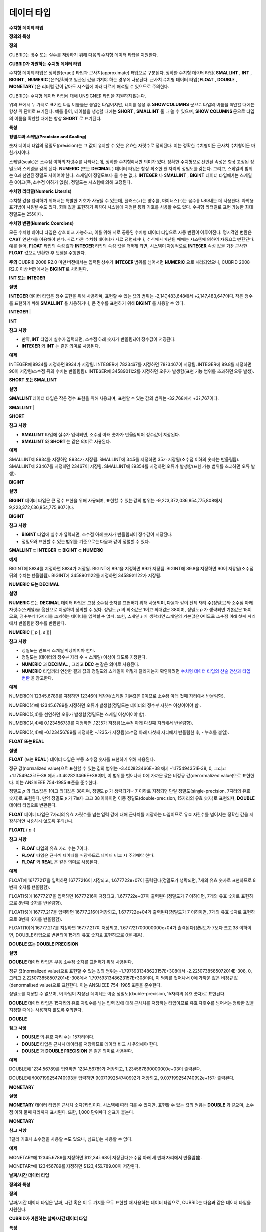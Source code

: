 ***********
데이터 타입
***********

**수치형**
**데이터**
**타입**

**정의와 특성**

**정의**

CUBRID는 정수 또는 실수를 저장하기 위해 다음의 수치형 데이터 타입을 지원한다.

**CUBRID가 지원하는 수치형 데이터 타입**

+----------------------+-----------+----------------------------+----------------------------+-------------+
| **타입**               | **Bytes** | **최소값**                    | **최대값**                    | **정확/근사치**  |
|                      |           |                            |                            |             |
+----------------------+-----------+----------------------------+----------------------------+-------------+
| **SHORT**            | 2         | -32,768                    | 32,767                     | 정확한 수치      |
| **SMALLINT**         |           |                            |                            |             |
|                      |           |                            |                            |             |
+----------------------+-----------+----------------------------+----------------------------+-------------+
| **INTEGER**          | 4         | -2,147,483,648             | +2,147,483,647             | 정확한 수치      |
| **INT**              |           |                            |                            |             |
|                      |           |                            |                            |             |
+----------------------+-----------+----------------------------+----------------------------+-------------+
| **BIGINT**           | 8         | -9,223,372,036,854,775,808 | +9,223,372,036,854,775,807 | 정확한 수치      |
|                      |           |                            |                            |             |
+----------------------+-----------+----------------------------+----------------------------+-------------+
| **NUMERIC**          | 16        | 정밀도                        | 정밀도                        | 정확한 수치      |
| **DECIMAL**          |           | *p*                        | *p*                        |             |
|                      |           | : 1                        | : 38                       |             |
|                      |           | 스케일                        | 스케일                        |             |
|                      |           | *s*                        | *s*                        |             |
|                      |           | : 0                        | : 38                       |             |
|                      |           |                            |                            |             |
+----------------------+-----------+----------------------------+----------------------------+-------------+
| **FLOAT**            | 4         | -3.402823466E+38           | +3.402823466E+38           | 근사치         |
| **REAL**             |           | (ANSI/IEEE 754-1985 표준)    | (ANSI/IEEE 754-1985 표준)    | 부동소수점: 7자리  |
|                      |           |                            |                            |             |
+----------------------+-----------+----------------------------+----------------------------+-------------+
| **DOUBLE**           | 8         | -1.7976931348623157E+308   | +1.7976931348623157E+308   | 근사치         |
| **DOUBLE PRECISION** |           | (ANSI/IEEE 754-1985 표준)    | (ANSI/IEEE 754-1985 표준)    | 부동소수점: 15자리 |
|                      |           |                            |                            |             |
+----------------------+-----------+----------------------------+----------------------------+-------------+
| **MONETARY**         | 12        | -3.402823466E+38           | +3.402823466E+38           | 근사치         |
|                      |           |                            |                            |             |
+----------------------+-----------+----------------------------+----------------------------+-------------+

수치형 데이터 타입은 정확한(exact) 타입과 근사치(approximate) 타입으로 구분된다. 정확한 수치형 데이터 타입(
**SMALLINT**
,
**INT**
,
**BIGINT**
,
**NUMERIC**
)은?정확하고 일관된 값을 가져야 하는 경우에 사용된다. 근사치 수치형 데이터 타입(
**FLOAT**
,
**DOUBLE**
,
**MONETARY**
)은 리터럴 값이 같아도 시스템에 따라 다르게 해석될 수 있으므로 주의한다.

CUBRID는 수치형 데이터 타입에 대해 UNSIGNED 타입을 지원하지 않는다.

위의 표에서 두 가지로 표기한 타입 이름들은 동일한 타입이지만, 테이블 생성 후
**SHOW COLUMNS**
문으로 타입의 이름을 확인할 때에는 항상 위 단어로 표기된다. 예를 들어, 테이블을 생성할 때에는
**SHORT**
,
**SMALLINT**
둘 다 쓸 수 있으며,
**SHOW COLUMNS**
문으로 타입의 이름을 확인할 때에는 항상
**SHORT**
로 표기된다.

**특성**

**정밀도와 스케일(Precision and Scaling)**

숫자 데이터 타입의 정밀도(precision)는 그 값이 유지할 수 있는 유효한 자릿수로 정의된다. 이는 정확한 수치형이든 근사치 수치형이든 마찬가지이다.

스케일(scale)은 소수점 이하의 자릿수를 나타내는데, 정확한 수치형에서만 의미가 있다. 정확한 수치형으로 선언된 속성은 항상 고정된 정밀도와 스케일을 갖게 된다.
**NUMERIC**
(또는
**DECIMAL**
) 데이터 타입은 항상 최소한 한 자리의 정밀도를 갖는다. 그리고, 스케일의 범위는 0과 선언된 정밀도 사이여야 한다. 스케일이 정밀도보다 클 수는 없다.
**INTEGER**
나
**SMALLINT**
,
**BIGINT**
데이터 타입에서는 스케일은 0이고(즉, 소수점 이하가 없음), 정밀도는 시스템에 의해 고정된다.

**수치형 리터럴(Numeric Literals)**

수치형 값을 입력하기 위해서는 특별한 기호가 사용될 수 있는데, 플러스(+)는 양수를, 마이너스(-)는 음수를 나타내는 데 사용한다. 과학용 표기법이 사용될 수도 있다. 화폐 값을 표현하기 위하여 시스템에 지정된 통화 기호를 사용할 수도 있다. 수치형 리터럴로 표현 가능한 최대 정밀도는 255이다.

**수치형 변환(Numeric Coercions)**

모든 수치형 데이터 타입은 상호 비교 가능하고, 이를 위해 서로 공통된 수치형 데이터 타입으로 자동 변환이 이루어진다. 명시적인 변환은
**CAST**
연산자를 이용해야 한다. 서로 다른 수치형 데이터가 서로 정렬되거나, 수식에서 계산될 때에는 시스템에 의하여 자동으로 변환된다. 예를 들어,
**FLOAT**
타입의 속성 값과
**INTEGER**
타입의 속성 값을 더하게 되면, 시스템이 자동적으로
**INTEGER**
속성 값을 가장 근사한
**FLOAT**
값으로 변환한 후 덧셈을 수행한다.

**주의**
CUBRID 2008 R2.0 미만 버전에서는 입력된 상수가
**INTEGER**
범위를 넘어서면
**NUMERIC**
으로 처리되었으나, CUBRID 2008 R2.0 이상 버전에서는
**BIGINT**
로 처리된다.

**INT 또는 INTEGER**

**설명**

**INTEGER**
데이터 타입은 정수 표현을 위해 사용하며, 표현할 수 있는 값의 범위는 -2,147,483,648에서 +2,147,483,647이다. 작은 정수를 표현하기 위해
**SMALLINT**
를 사용하거나, 큰 정수를 표현하기 위해
**BIGINT**
를 사용할 수 있다.

**INTEGER**
|

**INT**

**참고**
**사항**

*   만약,
    **INT**
    타입에 실수가 입력되면, 소수점 아래 숫자가 반올림되어 정수값이 저장된다.



*   **INTEGER**
    와
    **INT**
    는 같은 의미로 사용된다.



**예제**

INTEGER에
8934를
지정하면
8934가
저장됨.
INTEGER에
7823467를
지정하면
7823467이
저장됨.
INTEGER에
89.8를
지정하면
90이
저장됨(소수점
뒤의
수치는
반올림됨).
INTEGER에
3458901122를
지정하면
오류가
발생함(표현
가능
범위를
초과하면
오류
발생).

**SHORT 또는 SMALLINT**

**설명**

**SMALLINT**
데이터 타입은 작은 정수 표현을 위해 사용되며, 표현할 수 있는 값의 범위는 -32,768에서 +32,767이다.

**SMALLINT**
|

**SHORT**

**참고**
**사항**

*   **SMALLINT**
    타입에 실수가 입력되면, 소수점 아래 숫자가 반올림되어 정수값이 저장된다.



*   **SMALLINT**
    와
    **SHORT**
    는 같은 의미로 사용된다.



**예제**

SMALLINT에
8934를
지정하면
8934가
저장됨.
SMALLINT에
34.5를
지정하면
35가
저장됨(소수점
이하의
숫자는
반올림됨).
SMALLINT에
23467를
지정하면
23467이
저장됨.
SMALLINT에
89354를
지정하면
오류가
발생함(표현
가능
범위를
초과하면
오류
발생).

**BIGINT**

**설명**

**BIGINT**
데이터 타입은 큰 정수 표현을 위해 사용되며, 표현할 수 있는 값의 범위는 -9,223,372,036,854,775,808에서 9,223,372,036,854,775,807이다.

**BIGINT**

**참고**
**사항**

*   **BIGINT**
    타입에 실수가 입력되면, 소수점 아래 숫자가 반올림되어 정수값이 저장된다.



*   정밀도와 표현할 수 있는 범위를 기준으로는 다음과 같이 정렬할 수 있다.



**SMALLINT**
⊂
**INTEGER**
⊂
**BIGINT**
⊂
**NUMERIC**

**예제**

BIGINT에
8934를
지정하면
8934가
저장됨.
BIGINT에
89.1을
지정하면
89가
저장됨.
BIGINT에
89.8을
지정하면
90이
저장됨(소수점
뒤의
수치는
반올림됨).
BIGINT에
3458901122를
지정하면
3458901122가
저장됨.

**NUMERIC 또는 DECIMAL**

**설명**

**NUMERIC**
또는
**DECIMAL**
데이터 타입은 고정 소수점 숫자를 표현하기 위해 사용되며, 다음과 같이 전체 자리 수(정밀도)와 소수점 아래 자릿수(스케일)을 옵션으로 지정하여 정의할 수 있다. 정밀도
*p*
의 최소값은 1이고 최대값은 38이며, 정밀도
*p*
가 생략되면 기본값은 15이므로, 정수부가 15자리를 초과하는 데이터를 입력할 수 없다. 또한, 스케일
*s*
가 생략되면 스케일의 기본값은 0이므로 소수점 아래 첫째 자리에서 반올림한 정수를 반환한다.

**NUMERIC**
[(
*p*
[,
*s*
])]

**참고**
**사항**

*   정밀도는 반드시 스케일 이상이어야 한다.



*   정밀도는 (데이터의 정수부 자리 수 + 스케일) 이상이 되도록 지정한다.



*   **NUMERIC**
    과
    **DECIMAL**
    , 그리고
    **DEC**
    는 같은 의미로 사용된다.



*   **NUMERIC**
    타입끼리 연산한 결과 값의 정밀도와 스케일이 어떻게 달라지는지 확인하려면
    `수치형 데이터 타입의 산술 연산과 타입 변환 <#syntax_syntax_operator_math_nume_1110>`_
    을 참고한다.



**예제**

NUMERIC에
12345.6789를
지정하면
12346이
저장됨(스케일
기본값은
0이므로
소수점
아래
첫째
자리에서
반올림함).

NUMERIC(4)에
12345.6789를
지정하면
오류가
발생함(정밀도는
데이터의
정수부
자릿수
이상이어야
함).

NUMERIC(3,4)를
선언하면
오류가
발생함(정밀도는
스케일
이상이어야
함).

NUMERIC(4,4)에
0.123456789를
지정하면
.1235가
저장됨(소수점
아래
다섯째
자리에서
반올림함).

NUMERIC(4,4)에
-0.123456789를
지정하면
-.1235가
저장됨(소수점
아래
다섯째
자리에서
반올림한
후, -
부호를
붙임).

**FLOAT 또는 REAL**

**설명**

**FLOAT**
(또는
**REAL**
) 데이터 타입은 부동 소수점 숫자를 표현하기 위해 사용된다.

정규 값(normalized value)으로 표현할 수 있는 값의 범위는 -3.402823466E+38 에서 -1.175494351E-38, 0, 그리고 +1.175494351E-38 에서+3.402823466E+38이며, 이 범위를 벗어나서 0에 가까운 값은 비정규 값(denormalized value)으로 표현한다. 이는 ANSI/IEEE 754-1985 표준을 준수한다.

정밀도
*p*
의 최소값은 1이고 최대값은 38이며, 정밀도
*p*
가 생략되거나 7 이하로 지정되면 단일 정밀도(single-precision, 7자리의 유효 숫자)로 표현된다. 만약 정밀도
*p*
가 7보다 크고 38 이하이면 이중 정밀도(double-precision, 15자리의 유효 숫자)로 표현되며,
**DOUBLE**
데이터 타입으로 변환된다.

**FLOAT**
데이터 타입은 7자리의 유효 자릿수를 넘는 입력 값에 대해 근사치를 저장하는 타입이므로 유효 자릿수를 넘어서는 정확한 값을 저장하려면 사용하지 않도록 주의한다.

**FLOAT[**
(
*p*
)]

**참고**
**사항**

*   **FLOAT**
    타입의 유효 자리 수는 7이다.



*   **FLOAT**
    타입은 근사치 데이터를 저장하므로 데이터 비교 시 주의해야 한다.



*   **FLOAT**
    와
    **REAL**
    은 같은 의미로 사용된다.



**예제**

FLOAT에
16777217을
입력하면
16777216이
저장되고, 1.677722e+07이
출력된다(정밀도가
생략되면, 7개의
유효
숫자로
표현하므로
8번째
숫자를
반올림함).

FLOAT(5)에
16777217을
입력하면
16777216이
저장되고, 1.677722e+07이
출력된다(정밀도가
7
이하이면, 7개의
유효
숫자로
표현하므로
8번째
숫자를
반올림함).

FLOAT(5)에
16777.217을
입력하면
16777.216이
저장되고, 1.677722e+04가
출력된다(정밀도가
7
이하이면, 7개의
유효
숫자로
표현하므로
8번째
숫자를
반올림함).

FLOAT(10)에
16777.217를
지정하면
16777.217이
저장되고, 1.677721700000000e+04가
출력된다(정밀도가
7보다
크고
38
이하이면, DOUBLE
타입으로
변환되어
15개의
유효
숫자로
표현하므로
0을
채움).

**DOUBLE 또는 DOUBLE PRECISION**

**설명**

**DOUBLE**
데이터 타입은 부동 소수점 숫자를 표현하기 위해 사용된다.

정규 값(normalized value)으로 표현할 수 있는 값의 범위는 -1.7976931348623157E+308에서 -2.2250738585072014E-308, 0, 그리고 2.2250738585072014E-308에서 1.7976931348623157E+308이며, 이 범위를 벗어나서 0에 가까운 값은 비정규 값(denormalized value)으로 표현한다. 이는 ANSI/IEEE 754-1985 표준을 준수한다.

정밀도를 지정할 수 없으며, 이 타입이 지정된 데이터는 이중 정밀도(double-precision, 15자리의 유효 숫자)로 표현된다.

**DOUBLE**
데이터 타입은 15자리의 유효 자릿수를 넘는 입력 값에 대해 근사치를 저장하는 타입이므로 유효 자릿수를 넘어서는 정확한 값을 지정할 때에는 사용하지 않도록 주의한다.

**DOUBLE**

**참고**
**사항**

*   **DOUBLE**
    의 유효 자리 수는 15자리이다.



*   **DOUBLE**
    타입은 근사치 데이터를 저장하므로 데이터 비교 시 주의해야 한다.



*   **DOUBLE**
    과
    **DOUBLE PRECISION**
    은 같은 의미로 사용된다.



**예제**

DOUBLE에
1234.56789를
입력하면
1234.56789가
저장되고, 1.234567890000000e+03이
출력된다.

DOUBLE에
9007199254740993을
입력하면
9007199254740992가
저장되고, 9.007199254740992e+15가
출력된다.

**MONETARY**

**설명**

**MONETARY**
데이터 타입은 근사치 숫자?타입이다. 시스템에 따라 다를 수 있지만, 표현할 수 있는 값의 범위는
**DOUBLE**
과 같으며, 소수점 이하 둘째 자리까지 표시된다. 또한, 1,000 단위마다 쉼표가 붙는다.

**MONETARY**

**참고**
**사항**

?달러 기호나 소수점을 사용할 수도 있으나, 쉼표(,)는 사용할 수 없다.

**예제**

MONETARY에
12345.6789를
지정하면
$12,345.68이
저장된다(소수점
아래
세
번째
자리에서
반올림함).

MONETARY에
123456789를
지정하면
$123,456.789.00이
저장된다.

**날짜/시간**
**데이터**
**타입**

**정의와 특성**

**정의**

날짜/시간 데이터 타입은 날짜, 시간 혹은 이 두 가지를 모두 표현할 때 사용하는 데이터 타입으로, CUBRID는 다음과 같은 데이터 타입을 지원한다.

**CUBRID가 지원하는 날짜/시간 데이터 타입**

+---------------+-----------+---------------------------+-------------------------------+--------------------------------------------------+
| **타입**        | **bytes** | **최소값**                   | **최대값**                       | **비고**                                           |
|               |           |                           |                               |                                                  |
+---------------+-----------+---------------------------+-------------------------------+--------------------------------------------------+
| **DATE**      | 4         | 0001년 1월 1일               | 9999년 12월 31일                 | 예외적으로 DATE '0000-00-00'을 입력할 수 있다.               |
|               |           |                           |                               |                                                  |
+---------------+-----------+---------------------------+-------------------------------+--------------------------------------------------+
| **TIME**      | 4         | 00시 00분 00초               | 23시 59분 59초                   |                                                  |
|               |           |                           |                               |                                                  |
+---------------+-----------+---------------------------+-------------------------------+--------------------------------------------------+
| **TIMESTAMP** | 4         | 1970년 1월 1일 0시 0분 1초(GMT) | 2038년 1월 19일 3시 14분 7초(GMT)   | 예외적으로 TIMESTAMP '0000-00-00 00:00:00'을 입력할 수 있다. |
|               |           | 1970년 1월 1일 9시 0분 1초(KST) | 2038년 1월 19일 12시 14분 7초(KST)  |                                                  |
|               |           |                           |                               |                                                  |
+---------------+-----------+---------------------------+-------------------------------+--------------------------------------------------+
| **DATETIME**  | 8         | 0001년 1월 1일 0시 0분 0.000초  | 9999년 12월 31일 23시 59분 59.999초 | 예외적으로 DATETIME '0000-00-00 00:00:00'을 입력할 수 있다.  |
|               |           |                           |                               |                                                  |
+---------------+-----------+---------------------------+-------------------------------+--------------------------------------------------+

**특성**

**범위와 해상도(Range and Resolution)**

*   시간 값의 표현은 기본적으로 24시간 시스템에 의하여 그 범위가 결정된다. 날짜는 그레고리력(Gregorian calendar)을 따른다. 이 두 제약점을 벗어나는 값이 날짜나 시간으로 입력되면 오류가 발생한다.



*   **DATE**
    중 연도의 범위는 0001~9999 AD이다.



*   CUBRID 2008 R3.0 버전부터는 연도를 두 자리만 표기하면, 00~69는 2000~2069로 변환되고, 70~99는 1970~1999로 변환된다. R3.0 미만?버전에서는 01~99까지의 두 자리 연도를 표기하면, 각각 0001~0099로 변환된다.



*   **TIMESTAMP**
    의 범위는 GMT로 1970년 1월 1일 0시 0분 1초부터 2038년 1월 19일 03시 14분 07초까지이다. KST (GMT+9)로는 1970년 1월 1일 9시 0분 1초부터 2038년 1월 19일 12시 14분 07초까지 저장할 수 있다.



*   날짜, 시간, 타임스탬프와 관련된 연산은 시스템의 반올림 시스템에 따라 결과가 달라질 수 있다. 이러한 경우, 시간과 타임스탬프는 가장 근접한 초를 최소 해상도로, 날짜는 가장 근접한 날짜를 최소 해상도로 하여 결정된다.



**변환(Coercion)**

날짜/시간 데이터 타입의 값은 서로 똑같은 항목을 가지고 있는 경우에만
**CAST**
연산자를 이용한 명시적인 변환이 가능하며, 묵시적 변환은
`묵시적 타입 변환 <#syntax_syntax_datatype_implicit__7659>`_
을 참고한다. 아래의 표는 명시적 변환이 가능한 타입을 설명한다. 날짜/시간 데이터 타입 간 산술 연산에 대한 내용은
`날짜/시간 데이터 타입의 산술 연산과 타입 변환 <#syntax_syntax_operator_math_date_3338>`_
을 참고한다.

**날짜/시간 데이터 타입의 명시적 변환**

+----------+------------------------------------------------+
| **?**    | **TO**                                         |
|          |                                                |
+----------+-----------+------+------+----------+-----------+
| **FROM** | ?         | DATE | TIME | DATETIME | TIMESTAMP |
|          |           |      |      |          |           |
|          +-----------+------+------+----------+-----------+
|          | DATE      | -    | X    | O        | O         |
|          |           |      |      |          |           |
|          +-----------+------+------+----------+-----------+
|          | TIME      | X    | -    | X        | X         |
|          |           |      |      |          |           |
|          +-----------+------+------+----------+-----------+
|          | DATETIME  | O    | O    | -        | O         |
|          |           |      |      |          |           |
|          +-----------+------+------+----------+-----------+
|          | TIMESTAMP | O    | O    | O        | -         |
|          |           |      |      |          |           |
+----------+-----------+------+------+----------+-----------+

**참고사항**

**DATE**
,
**DATETIME**
,
**TIMESTAMP**
타입의 연, 월, 일에는 0을 입력할 수 없으나, 예외적으로 날짜와 시간이 모두 0인 값은 허용한다. 해당 타입의 칼럼에 대한 질의 수행 시 인덱스가 있으면 이 값을 사용할 수 있다는 점에서
**NULL**
대신 사용하면 유용하다.

*   **DATE**
    ,
    **DATETIME**
    ,
    **TIMESTAMP**
    타입이 인자인 일부 함수는 인자의 날짜와 시간 값이 모두 0이면 시스템 파라미터
    **return_null_on_function_errors**
    의 값에 따라 다른 값을 반환한다.
    **return_null_on_function_errors**
    가 yes이면
    **NULL**
    을 반환하고 no이면 에러를 반환하며, 기본값은
    **no**
    이다.



*   **DATE**
    ,
    **DATETIME**
    ,
    **TIMESTAMP**
    타입을 반환하는 함수들은 날짜와 시간 값이 모두 0인 값을 반환할 수 있지만 JAVA 응용 프로그램에서는 이러한 값을 Date 객체에 저장할 수 없다. 따라서 연결 URL 문자열의 zeroDateTimeBehavior 속성(Property) 설정에 따라서 예외로 처리하거나
    **NULL**
    을 반환하거나 또는 최소값을 반환한다("API 레퍼런스 > JDBC API > JDBC 프로그래밍 > 연결 설정" 참고).



*   시스템 파라미터
    **intl_date_lang**
    을 설정하면
    **TO_DATE**
    ,
    **TO_DATETIME**
    ,
    **TO_TIMESTAMP**
    함수의 입력 문자열 형식이 해당 로캘의 날짜 형식을 따른다. 자세한 내용은
    `구문/타입 관련 파라미터 <#pm_pm_db_classify_type_htm>`_
    를 참고한다.



자세한 사항은 각 함수의 설명을 참고한다.

**DATE**

**설명**

**DATE**
데이터 타입은 연도(
*yyyy*
), 월(
*mm*
), 일(
*dd*
)을 표현하며, 지원 범위는 '01/01/0001'에서 '12/31/9999'까지이다. 연도는 생략 가능하며, 생략될 경우 현재 시스템의 연도 값이 자동으로 지정된다. 입력 형식은 다음과 같다.

date'
*mm*
/
*dd*
[/
*yyyy*
]'

date'[
*yyyy*
-]
*mm*
-
*dd*
'

**참고**
**사항**

*   모든 항목은 정수 형태로 입력되어야 한다.



*   CSQL은 '
    *MM*
    /
    *DD*
    /
    *YYYY*
    ' 형식으로 날짜 값을 출력하고, JDBC 응용 프로그램 및 CUBRID 매니저는 '
    *YYYY*
    -
    *MM*
    -
    *DD*
    ' 형식으로 날짜 값을 출력한다.



*   문자열 타입의 데이터를
    **DATE**
    타입으로 변환하는 함수는
    **TO_DATE**
    ()이다.



*   연, 월, 일에는 0을 입력할 수 없으나 예외적으로 연, 월, 일이 모두 0인 '0000-00-00'은 입력할 수 있다.



**예제**

DATE '2008-10-31'은
'10/31/2008'로
출력된다.

DATE '10/31'은
'10/31/2011'으로
출력된다(연도가
생략되면
현재
연도가
자동으로
지정됨).

DATE '00-10-31'은
'10/31/2000'로
출력된다.

DATE '0000-10-31'은
에러가
출력된다(연도의
최소값은
1).

DATE '70-10-31'은
'10/31/1970'로
출력된다.

DATE '0070-10-31'은
'10/31/0070'로
출력된다.

**TIME**

**설명**

**TIME**
데이터 타입은 시각(
*hh*
), 분(
*mi*
), 초(
*ss*
) 를 표현하며, 지원 범위는’00:00:00’에서 ’23:59:59’까지이다. 초는 생략 가능하며, 생략될 경우 0초로 지정된다. 입력 형식은 12시간 표기법(AM/PM표기법) 또는 24시간 표기법이 모두 허용되며, 다음과 같이 작성한다.

time'
*hh*
:
*mi*
[:
*ss*
] [
**am**
|
**pm**
]'

**참고**
**사항**

*   모든 항목은 정수로 입력되어야 한다.



*   CSQL은 항상 AM/PM 표기법으로 시간 값을 출력하고, JDBC 응용 프로그램 및 CUBRID 매니저는 24시간 표기법으로 시간 값을 출력한다.



*   24시간 표기법으로 시간 값을 입력할 때에도 AM/PM을 지정할 수 있으며, 이때 시간 값과 지정된 AM 또는 PM이 일치하지 않으면 오류가 발생한다.



*   모든 시간 값은 데이터베이스에는 24시간 표기법으로 저장되고, C API 함수인
    **db_time_decode**
    를 이용하면 24시간 표기법으로 반환된다.



*   문자열 타입의 데이터를
    **TIME**
    타입으로 변환하는 함수는
    **TO_TIME**
    ()이다.



**예제**

TIME '00:00:00'은
'12:00:00 AM'으로
출력된다.

TIME '1:15'는
'01:15:00 AM'으로
간주된다.

TIME '13:15:45'는
'01:15:45 PM'으로
간주된다.

TIME '13:15:45 pm'은
정상적으로
저장된다.

TIME '13:15:45 am'은
오류가
발생한다(주어진
시간
값과
AM/PM이
불일치).

**TIMESTAMP**

**설명**

**TIMESTAMP**
데이터 타입은 날짜(연, 월, 일)와 시간(시, 분, 초)을 결합한 데이터 값을 표현하며, GMT로 1970-01-01 00:00:01부터 2038-01-19 03:14:07까지 표현할 수 있다. 이 범위를 초과하거나 밀리초 단위의 시간 데이터를 저장하는 경우라면,
**DATETIME**
데이터 타입을 이용할 수 있다.
**TIMESTAMP**
데이터 타입의 입력 형식은 다음과 같다.

timestamp'
*hh*
:
*mi*
[:
*ss*
] [
**am**
|
**pm**
]
*mm*
/
*dd*
[/
*yyyy*
]'

timestamp'
*hh*
:
*mi*
[:
*ss*
] [
**am**
|
**pm**
] [
*yyyy*
-]
*mm*
-
*dd*
'

?

timestamp'
*mm*
/
*dd*
[/
*yyyy*
]
*hh*
:
*mi*
[:
*ss*
] [
**am**
|
**pm**
]'

timestamp'[
*yyyy*
-]
*mm*
-
*dd*
*hh*
:
*mi*
[:
*ss*
] [
**am**
|
**pm**
]'

**참고**
**사항**

*   모든 항목은 정수로 입력되어야 한다.



*   연도를 생략하면 기본값으로 현재 연도가 지정되고, 시간 값(시/분/초)를 생략하면 12:00:00 AM으로 지정된다.



*   시스템의 현재 타임스탬프 값은
    **SYS_TIMESTAMP**
    (또는
    **SYSTIMESTAMP**
    ,
    **CURRENT_TIMESTAMP**
    ) 함수를 이용하여
    **TIMESTAMP**
    데이터 타입에 저장할 수 있다. 단, 테이블 생성시
    **TIMESTAMP**
    타입 칼럼에 기본값으로
    **SYS_TIMESTAMP**
    를 지정하면, 데이터
    **INSERT**
    시점이 아닌 테이블 생성 시점의 타임스탬프 값이 기본값으로 지정됨을 주의한다.



*   **TIMESTAMP**
    함수 또는
    **TO_TIMESTAMP**
    함수를 사용하면, 문자열 데이터 타입의 데이터를
    **TIMESTAMP**
    데이터 타입으로 변환할 수 있다.



*   연, 월, 일에는 0을 입력할 수 없으나 예외적으로 연, 월, 일, 시, 분, 초가 모두 0인 '0000-00-00 00:00:00'은 입력할 수 있다.



**예제**

TIMESTAMP '10/31'은
'12:00:00 AM 10/31/2011'으로
출력된다(연도/시간이
생략될
경우,
기본값으로
출력).

TIMESTAMP '10/31/2008'은
'12:00:00 AM 10/31/2008'로
출력된다(시간이
생략될
경우,
기본값으로
출력).

TIMESTAMP '13:15:45 10/31/2008'은
'01:15:45 PM 10/31/2008'로
출력된다.

TIMESTAMP '01:15:45 PM 2008-10-31'은
'01:15:45 PM 10/31/2008'로
출력된다.

TIMESTAMP '13:15:45 2008-10-31'은
'01:15:45 PM 10/31/2008'로
출력된다.

TIMESTAMP '10/31/2008 01:15:45 PM'은
'01:15:45 PM 10/31/2008'로
출력된다.

TIMESTAMP '10/31/2008 13:15:45'는
'01:15:45 PM 10/31/2008'로
출력된다.

TIMESTAMP '2008-10-31 01:15:45 PM'은
'01:15:45 PM 10/31/2008'로
출력된다.

TIMESTAMP '2008-10-31 13:15:45'는
'01:15:45 PM 10/31/2008'로
출력된다.

TIMESTAMP '2099-10-31 01:15:45 PM'은
오류가
발생한다(TIMESTAMP
표현
가능
범위
초과).

**DATETIME**

**설명**

**DATETIME**
타입은 날짜(년, 월, 일)와 시간(시, 분, 초, 밀리초)을 결합한 데이터 값을 표현하며, GMT로 0001-01-01 00:00:00.000부터 9999-12-31 23:59:59.999까지 표현할 수 있다.
**DATETIME**
타입 데이터의 입력 형식은 다음과 같다.

datetime'
*hh*
:
*mi*
[:
*ss*
[.
*msec*
]] [
**am**
|
**pm**
]
*mm*
/
*dd*
[/
*yyyy*
]'

datetime'
*hh*
:
*mi*
[:
*ss*
[.
*msec*
]] [
**am**
|
**pm**
] [
*yyyy*
-]
*mm*
-
*dd*
'

datetime'
*mm*
/
*dd*
[/
*yyyy*
]
*hh*
:
*mi*
[:
*ss*
[.
*ff*
]] [
**am**
|
**pm**
]'

datetime'[
*yyyy*
-]
*mm*
-
*dd*
*hh*
:
*mi*
[:
*ss*
[.
*ff*
]] [
**am**
|
**pm**
]'

**참고**
**사항**

*   모든 항목은 정수로 입력되어야 한다.



*   연도를 생략하면 기본값으로 현재 연도가 지정되고, 시간 값(시/분/초/밀리초)를 생략하면 12:00:00.000 AM으로 지정된다.



*   시스템의 현재 타임스탬프 값은
    **SYS_DATETIME**
    (또는
    **SYSDATETIME**
    ,
    **CURRENT_DATETIME**
    ,
    **CURRENT_DATETIME**
    (),
    **NOW**
    ())를 이용하여
    **DATETIME**
    타입에 저장할 수 있다. 단, 테이블 생성 시
    **DATETIME**
    타입 칼럼에 기본값으로
    **SYS_DATETIME**
    을 지정하면, 데이터
    **INSERT**
    시점이 아닌 테이블 생성 시점의 시간 값이 기본값으로 지정됨을 주의한다.



*   문자열 타입의 데이터를
    **DATETIME**
    타입으로 변환하는 함수는
    **TO_DATETIME**
    ()이다.



*   연, 월, 일에는 0을 입력할 수 없으나 예외적으로 연, 월, 일, 시, 분, 초가 모두 0인 '0000-00-00 00:00:00'은 입력할 수 있다.



**예제**

DATETIME '10/31'은
'12:00:00.000 AM 10/31/2011'으로
출력된다(연도/시간이
생략될
경우,
기본값으로
출력).

DATETIME '10/31/2008'은
'12:00:00.000 AM 10/31/2008'로
출력된다.

DATETIME '13:15:45 10/31/2008'은
'01:15:45.000 PM 10/31/2008'로
출력된다.

DATETIME '01:15:45 PM 2008-10-31'은
'01:15:45.000 PM 10/31/2008'로
출력된다.

DATETIME '13:15:45 2008-10-31'은
'01:15:45.000 PM 10/31/2008'로
출력된다.

DATETIME '10/31/2008 01:15:45 PM'은
'01:15:45.000 PM 10/31/2008'로
출력된다.

DATETIME '10/31/2008 13:15:45'는
'01:15:45.000 PM 10/31/2008'로
출력된다.

DATETIME '2008-10-31 01:15:45 PM'은
'01:15:45.000 PM 10/31/2008'로
출력된다.

DATETIME '2008-10-31 13:15:45'는
'01:15:45.000 PM 10/31/2008'로
출력된다.

DATETIME '2099-10-31 01:15:45 PM'은
'01:15:45.000 PM 10/31/2099'로
출력된다.

**문자열을 날짜/시간 타입으로 CAST**

**날짜/시간**
**타입**
**문자열**
**권장**
**형식**

**CAST**
함수를 사용하여 문자열을 날짜/시간 타입으로 변환할 때에는 문자열을 다음과 같은 형식으로 작성하는 것을 권장한다. 참고로,
**CAST**
함수에서 사용하는 날짜/시간 문자열 형식은 로캘(
**CUBRID_LANG**
환경 변수의 값으로 지정)의 영향을 받지 않는다.

*   **DATE**
    타입



YYYY-MM-DD

MM/DD/YYYY

*   **TIME**
    타입



HH:MM:SS ["AM"|"PM"]

*   **DATETIME**
    타입



YYYY-MM-DD HH:MM:SS[.
*msec*
] ["AM"|"PM"]

*   **TIMESTAMP**
    타입



YYYY-MM-DD HH:MM:SS ["AM"|"PM"]

**DATE**
**문자열**
**허용**
**형식**

[
*year*
*sep*
]
*month*
*sep*
*day*

*   2011-04-20 : 2011년 4월 20일



*   04-20 : 올해 4월 20일



구분자(
*sep*
)가 빗금(/)일 때에는?다음과 같은 순서로 인식한다.

*month*
/
*day*
[/
*year*
]

*   04/20/2011 : 2011년 4월 20일



*   04/20 : 올해 4월 20일



구분자(
*sep*
)를 사용하지 않을 때에는 다음과 같은 형식으로 인식한다. 연도는 한 자리, 두 자리, 네 자리를 허용하고, 월은 한 자리, 두 자리를 허용한다. 일은 항상 두 자리를 입력해야 한다.

YYYYMMDD

YYMMDD

YMMDD

MMDD

MDD

*   20110420 : 2011년 4월 20일



*   110420 : 2011년 4월 20일



*   420 : 올해 4월 20일



**TIME**
**문자열**
**허용**
**형식**

[
*hour*
]:
*min*
[:[
*sec*
]] [.[
*msec*
]] [am|pm]

*   09:10:15.359 am : 오전 9시 10분 15초(0.359초는 버림)



*   09:10:15 : 오전 9시 10분 15초



*   09:10 : 오전 9시 10분



*   :10 : 오전 12시 10분



[[[[[[Y]Y]Y]Y]M]MDD]HHMMSS[.[
*msec*
]] [am|pm]

*   20110420091015.359 am : 오전 9시 10분 15초



*   0420091015 : 오전 9시 10분 15초



[H]HMMSS[.[
*msec*
]] [am|pm]

*   091015.359 am : 오전 9시 10분 15초



*   91015 : 오전 9시 10분 15초



[M]MSS[.[
*msec*
]] [am|pm]

*   1015.359 am : 오전 12시 10분 15초



*   1015 : 오전 12시 10분 15초



[S]S[.[
*msec*
]] [am|pm]

*   15.359 am : 오전 12시 0분 15초



*   15 : 오전 12시 0분 15초



**참고**
CUBRID 2008 R3.1 이하?버전에서는 [H]H 형식을 허용했다. 즉 R3.1 이하 버전에서 문자열 '10'은
**TIME**
'10:00:00'으로 변환되었으나, R4.0부터는?
**TIME**
'00:00:10' 으로 변환된다.

**DATETIME**
**문자열**
**허용**
**형식**

[
*year*
*sep*
]
*month*
*sep*
*day*
[
*sep*
] [
*sep*
]
*hour*
[
*sep*
*min*
[
*sep*
*sec*
[.[
*msec*
]]]]

*   04-20 09 : 올해 4월 20일 오전 9시



*month*
/
*day*
[/
*year*
] [
*sep*
]
*hour*
[
*sep*
*min*
[
*sep*
*sec*
[.[
*msec*
]]]]

*   04/20 09 : 올해 4월 20일 오전 9시



*year*
*sep*
*month*
*sep*
*day*
*sep*
*hour*
[
*sep*
*min*
[
*sep*
*sec*
[.[
*msec*
]]]]

*   2011-04-20 09 : 2011년 4월 20일 오전 9시



*month*
/
*day*
/
*year*
*sep*
*hour*
[
*sep*
*min*
[
*sep*
*sec*
[.[
*msec*
]]]]

*   04/20/2011 09 : 2011년 4월 20일 오전 9시



YYMMDDH (시간이
한
자리
수일
때에만
허용)

*   1104209 : 2011년 4월 20일 오전 9시



YYMMDDHHMM[SS[.
*msec*
]]

*   1104200910.359 : 2011년 4월 20일 오전 9시 10분(0.359초는 버림)



*   110420091000.359 : 2011년 4월 20일 오전 9시 10분 0.359초



YYYYMMDDHHMMSS[.
*msec*
]

*   201104200910.359 : 2020년 11월 4일 오후 8시 9분 10.359초



*   20110420091000.359 : 2011년 4월 20일 오전 9시 10분 0.359초



**시간-날짜**
**순서의**
**문자열**
**허용**
**형식**

[
*hour*
]:
*min*
[:
*sec*
[.
*msec*
]] [am|pm] [
*year*
-]
*month*
-
*day*

*   09:10:15.359 am 2011-04-20 : 2011년 4월 20일 오전 9시 10분 15.359초



*   :10 04-20 : 올해 4월 20일 오전 12시 10분



[
*hour*
]:
*min*
[:
*sec*
[.
*msec*
]] [am|pm]
*month*
/
*day*
[/[
*year*
]]

*   09:10:15.359 am 04/20/2011 : 2011년 4월 20일 오전 9시 10분 15.359초



*   :10 04/20 : 올해 4월 20일 오전 12시 10분



*hour*
[:
*min*
[:
*sec*
[.[
*msec*
]]]] [am|pm] [
*year*
-]
*month*
-
*day*

*   09:10:15.359 am 04-20 : 올해 4월 20일 오전 9시 10분 15.359초



*   09 04-20 : 올해 4월 20일 오전 9시



*hour*
[:
*min*
[:
*sec*
[.[
*msec*
]]]] [am|pm]
*month*
/
*day*
[/[
*year*
]]

*   09:10:15.359 am 04/20 : 올해 4월 20일 오전 9시 10분 15.359초



*   09 04/20 : 올해 4월 20일 오전 9시



**규칙**

*msec*
은 밀리초를 나타내는 일련의 숫자이다. 앞에서 네 번째 자리부터 이후의 숫자는 무시된다.

값 사이를 구분하는 구분자의 규칙은 다음과 같다.

*   **TIME**
    문자열은 시간 구분자로 항상 하나의 콜론(:)을 사용해야 한다.



*   **DATE**
    와
    **DATETIME**
    문자열은 구분자 없이 연속된 숫자로 나타낼 수 있고,
    **DATETIME**
    문자열은 시간과 날짜를 공백으로 구분할 수 있다.



*   입력 문자열 안에서 구분자들은 동일해야 한다.



*   시간-날짜 순서의 문자열은 시간 구분자로 콜론(:)만 사용할 수 있으며, 날짜 구분자로는 하이픈(-)이나 빗금(/)만 사용할 수 있다. 날짜 입력 시 하이픈을 사용하는 경우 yyyy-mm-dd 순으로 입력하며, 빗금(/)을 사용하는 경우 mm/dd/yyyy 순으로 입력한다.



날짜 부분의 문자열에는 다음 규칙이 적용된다.

*   연도는 구문이 허용하는 한 생략할 수 있다.



*   연도를 두 자리로 입력하면 1970년~2069년 범위의 연도를 나타낸다. 즉, YY<70 이면 2000+YY으로 처리하고, YY>=70이면 1900+YY으로 처리한다. 한 자리나 세 자리, 네 자리 숫자로 연도를 입력하면 해당 숫자 그대로를 나타낸다.



*   문자열 앞뒤의?공백과 뒤의 문자열은 무시된다.
    **DATETIME**
    ,
    **TIME**
    문자열을 위한 am/pm 지정자는 시간 값의 일부로 인식하지만, 공백이 아닌 문자가 뒤에 붙으면?am/pm 지정자로 인식되지 않는다.



CUBRID의
**TIMESTAMP**
타입은
**DATE**
타입과
**TIME**
타입으로 구성되고,
**DATETIME**
타입은
**DATE**
타입과
**TIME**
타입에 밀리초(milliseconds)가 더해져서 구성된다. 입력 문자열은 날짜(
**DATE**
문자열), 시간(
**TIME**
문자열), 혹은 둘 다(
**DATETIME**
문자열) 포함할 수 있다. 특정?타입의 데이터를 보유한 문자열은 다른 타입으로도 변환될 수 있으며 다음과 같은 규칙이 적용된다.

*   **DATE**
    문자열을
    **DATETIME**
    타입으로 변환하면 시간 값은 '00:00:00'이 된다.



*   **TIME**
    문자열을
    **DATETIME**
    타입으로 변환하면 콜론(:)이 날짜 구분자로 인식되어
    **TIME**
    문자열이 날짜를 나타내는 문자열로 인식되고, 시간 값은 '00:00:00'이 된다.



*   **DATETIME**
    문자열을
    **DATE**
    타입으로 변환하면 결과값에서 시간 부분은 무시되지만, 시간 입력값의 형식은 유효해야 한다.



*   **DATETIME**
    문자열을
    **TIME**
    타입으로 변환할 수 있지만, 다음과 같은 규칙이 적용된다.

    *   문자열에 있는 날짜와 시간은 최소한 하나의 공백에 의해 구분되어야 한다.



    *   결과값에서 날짜 부분은 무시되지만, 날짜 입력값의 형식이 유효해야 한다.



    *   날짜 부분의 연도가 4자리 이상이거나(0으로 시작할 수 있음), 시간 부분이 최소한 시와 분([H]H:[M]M)을 포함해야 한다. 그렇지 않으면 날짜 부분이 [MM]SS 포맷의
        **TIME**
        타입으로 인식되고, 뒤이어 나오는 문자열은 무시된다.





*   **DATETIME**
    문자열의 각 단위(년, 월, 일, 시, 분, 초) 중 하나가 999999보다 크면, 숫자가 아닌 것으로 인식하여 해당 단위가 포함된 문자열이 무시된다. 예를 들어 '2009-10-21 20:9943:10'은 분 단위의 값이 범위를 벗어나므로 에러가 발생한다. 그러나 '2009-10-21 20:1000123:10'이 입력되면 '2009'를 MMSS 포맷의
    **TIME**
    타입으로 인식하여
    **TIME**
    '00:20:09'를 반환한다.



*   시간-날짜 순서의 문자열을
    **TIME**
    타입으로 변환하면 문자열의 날짜 부분은 무시되지만, 날짜 부분의 형식은 유효해야 한다.



*   시간 부분이 있는 모든 입력 문자열은 변환 시 [.
    *msec*
    ] 을 허용하지만,
    **DATETIME**
    ?타입만 그 값을 유지한다.
    **DATE**
    ,
    **TIMESTAMP**
    ,?
    **TIME**
    와 같은 타입으로 변환하면
    *msec*
    값을 버린다.



*   **DATETIME**
    ,
    **TIME**
    ?문자열에서의 모든 변환은 시간 값 뒤에 나오는 영문 로캘(locale) 또는 서버의 현재 로캘로 쓰여진 am/pm 지정자를 허용한다.



**예제**

SELECT CAST('420' AS DATE);

?

???cast('420' as date)

======================

??04/20/2012

?

SELECT CAST('91015' AS TIME);

?

???cast('91015' as time)

========================

??09:10:15 AM

?

?

SELECT CAST('110420091035.359' AS DATETIME);

?

???cast('110420091035.359' as datetime)

=======================================

??09:10:35.359 AM 04/20/2011

?

SELECT CAST('110420091035.359' AS TIMESTAMP);

?

???cast('110420091035.359' as timestamp)

========================================

??09:10:35 AM 04/20/2011

**비트열**
**데이터**
**타입**

**정의와 특성**

**정의**

비트열은 0과 1로 이루어진 이진 값의 순열(sequence)이다. CUBRID는 두 가지 비트열을 지원한다.

*   고정길이 비트열(
    **BIT**
    )



*   가변길이 비트열(
    **BIT VARYING**
    )



메서드의 인자나 속성의 타입으로 비트열을 사용할 수 있으며, 비트열 리터럴은 2진수 형식이나 16진수 형식을 사용한다.

2진수 형식으로 사용할 때에는 다음과 같이 문자
**B**
뒤에 0과 1로 이루어진 문자열을 붙이거나,
**0b**
뒤에 값을 붙여 표현한다.

B'1010'

0b1010

16진수 형식은 대문자
**X**
뒤에 0-9 그리고 A-F 문자로 이루어진 문자열을 붙이거나
**0x**
뒤에 값을 붙여 표현한다. 예를 들어, 아래는 앞에서 2진수로 표현한 것과 같은 값을 16진수로 나타낸 것이다.

X'a'

0xA

16진수에서 사용되는 문자는 대소문자를 구분하지 않는다. 즉, X'4f'와 X'4F'는 같은 값으로 간주한다.

**특성**

**길이(Length)**

비트열이 테이블 속성이나 메서드 선언에 사용될 때에는 최대 길이를 표시해야 한다. 비트열이 가질 수 있는 최대 길이는 1,073,741,823비트이다.

**비트열의 변환(Bit String Coercion)**

고정길이와 가변길이 비트열 간에는 서로 비교를 위하여 자동 변환이 이루어진다. 명시적인 변환은
**CAST**
연산자를 이용해야 한다.

**BIT(n)**

**설명**

고정길이 2진수 혹은 16진수 비트열은
**BIT**
(
*n*
)로 나타내는데, 여기서
*n*
은 최대 비트의 개수를 나타낸다. 만약,
*n*
이 생략되면 길이는 1로 지정된다. 비트열은 4비트 단위로 왼쪽부터 값이 채워진다. 예를 들어, B'1'의 값은 B'1000'과 같은 값으로 출력된다.

**참고**
**사항**

*   *n*
    은 0보다 큰 숫자여야 한다.



*   비트열의 크기가
    *n*
    을 넘어설 경우에는 절삭되고, 0으로 채워진다.



*   *n*
    보다 작은 비트열이 저장될 때에는 나머지 오른쪽 부분이 0으로 채워진다.



**예제**

CREATE TABLE bit_tbl(a1 BIT, a2 BIT(1), a3 BIT(8), a4 BIT VARYING);

INSERT INTO bit_tbl VALUES (B'1', B'1', B'1', B'1');

INSERT INTO bit_tbl VALUES (0b1, 0b1, 0b1, 0b1);

INSERT INTO bit_tbl(a3,a4) VALUES (B'1010', B'1010');

INSERT INTO bit_tbl(a3,a4) VALUES (0xaa, 0xaa);

SELECT * FROM bit_tbl;

?

??a1 ???????????????????a2 ???????????????????a3 ???????????????????a4

?

=========================================================================

??X'8' ?????????????????X'8' ?????????????????X'80' ????????????????X'8'

??X'8' ?????????????????X'8' ?????????????????X'80' ????????????????X'8'

??NULL ?????????????????NULL ?????????????????X'a0' ????????????????X'a'

??NULL ?????????????????NULL ?????????????????X'aa' ????????????????X'aa'

**BIT VARYING(n)**

**설명**

가변길이 비트열은
**BIT VARYING**
(
*n*
)으로 나타낸다. 여기서
*n*
은 최대 비트의 개수를 나타낸다. 만약,
*n*
이 생략되면 최대 길이인 1,073,741,823으로 지정된다. 비트열은 4 비트 단위로 왼쪽부터 값이 채워진다. 예를 들어, B'1'의 값은 B'1000'과 같은 값으로 출력된다.

**참고**
**사항**

*   비트열의 크기가
    *n*
    을 넘어설 경우에는 절삭되고 0으로 채워진다.



*   *n*
    보다 작은 비트열이 저장될 때에도 나머지 부분이 0으로 채워지지 않는다.



*   *n*
    은 0보다 큰 숫자여야 한다.



**예제**

CREATE TABLE bitvar_tbl(a1 BIT VARYING, a2 BIT VARYING(8));

INSERT INTO bitvar_tbl VALUES (B'1', B'1');

INSERT INTO bitvar_tbl VALUES (0b1010, 0b1010);

INSERT INTO bitvar_tbl VALUES (0xaa, 0xaa);

INSERT INTO bitvar_tbl(a1) VALUES (0xaaa);

SELECT * FROM bitvar_tbl;

?

??a1 ???????????????????a2

============================================

??X'8' ?????????????????X'8'

??X'a' ?????????????????X'a'

??X'aa' ????????????????X'aa'

??X'aaa' ???????????????NULL

?

INSERT INTO bitvar_tbl(a2) VALUES (0xaaa);

?

ERROR: Data overflow coercing X'aaa' to type bit varying.

**문자열**
**데이터**
**타입**

**정의와 특성**

**정의**

CUBRID는 네 종류의 문자열(character string) 타입을 지원한다.

*   고정길이 문자열 :
    **CHAR**
    (
    *n*
    )



*   가변길이 문자열 :
    **VARCHAR**
    (
    *n*
    )



*   고정길이 국가 문자열 :
    **NCHAR**
    (
    *n*
    )



*   가변길이 국가 문자열 :
    **NCHAR VARYING**
    (
    *n*
    )



다음은 문자열 타입을 사용할 때 적용되는 규칙이다.

*   문자열은 작은 따옴표로 감싸서 표현한다. SQL 구문 관련 파라미터인
    **ansi_quotes**
    의 값에 따라 문자열을 감싸는 부호로 큰 따옴표도 사용할 수 있다.
    **ansi_quotes**
    값을 no로 설정하면 큰 따옴표로 감싼 문자열을 식별자로 처리하지 않고 문자열로 처리한다. 기본값은
    **yes**
    이다. 자세한 설명은
    `구문/타입 관련 파라미터 <#pm_pm_db_classify_type_htm>`_
    를 참고한다.



*   ANSI 표준에 따라 두 개의 문자열 사이에 공간으로 취급할 수 있는 문자(예: 공백, 탭, 줄바꿈 등)가 있다면, 두 개의 문자열은 연속된 하나의 문자열로 취급된다. 예를 들면, 다음과 같이 두 개의 문자열 사이에 줄바꿈이 있는 경우가 있다.



'abc'

'def'

위 문자열은 아래에 있는 하나의 문자열과 동일하다.

'abcdef'

*   작은 따옴표 자체를 문자열에 포함시키려면, 두 개의 작은 따옴표를 연속으로 입력하면 된다. 예를 들어, 아래의 왼쪽 문자열은 실제로 오른쪽과 같이 저장된다.



''abcde''fghij'?????? 'abcde'fghij

*   모든 문자열에 대한 토큰의 최대 크기는 16KB이다.



*   국가 문자열은 다국어 환경에서 영어 외의 문자열을 저장할 때 사용할 수 있다. 단, 아래 예제와 같이 문자열을 감싸는 시작 따옴표 앞에 반드시 대문자 N을 붙여야 한다.



N'Harder'

하지만 특정 국가의 언어를 입력하고자 하는 경우 국가 문자열 타입보다는
**CUBRID_LANG**
환경 변수 또는
**CHARSET**
소개자(혹은
**COLLATE**
수정자)에 의해 로캘을 변경하거나 일반 문자열 타입(
**VARCHAR**
또는
**CHAR**
)을 사용하는 것을 권장한다. 문자셋에 대한 자세한 설명은
`관리자 안내서 > 다국어 지원 <#admin_admin_i18n_intro_htm>`_
을 참고한다.

**특성**

**길이(Length)**

**CHAR**
나
**VARVAHR**
타입에서는 문자열의 크기(바이트)를 지정하며,
**NCHAR**
나
**NCHAR VARYING**
타입에서는 문자의 개수를 지정한다.

입력된 문자열이 지정된 길이를 초과하는 경우, 지정된 길이에 맞도록 데이터를 자르므로(truncate) 주의한다.

또한,
**CHAR**
와
**NCHAR**
와 같은 고정 길이 문자열 타입에서는 선언한 길이에 고정되므로, 문자를 저장할 때 오른쪽에 공백 문자(trailing space)를 채운다. 한편,
**VARCHAR**
또는
**NCHAR VARYING**
과 같은 가변 길이 문자열 타입에서는 공백 문자를 채우지 않고 실제 입력된 문자열만큼 저장한다.

**CHAR**
또는
**VARCHAR**
타입에서 지정할 수 있는 최대 길이는 1,073,741,823이며,
**NCHAR**
또는
**NCHAR VARYING**
타입에서 지정할 수 있는 최대 길이는 536,870,911이다. 또한,
**CSQL**
문장으로 한 번에 입력 또는?출력할 수 있는 최대 크기는 8192KB이다.

**문자셋(Character Set, charset)**

문자셋(문자 집합)은 특정 문자(symbol)를 컴퓨터에 저장할 때, 어떠한 코드로 인코딩할 것인지에 대한 규칙이 정의된 집합을 의미한다. CUBRID가 사용할 문자셋은
**CUBRID_LANG**
환경 변수로 설정할 수 있다. 문자셋에 대한 자세한 설명은
`관리자 안내서 > 다국어 지원 <#admin_admin_i18n_intro_htm>`_
을 참고한다.

**문자셋의 정렬(Collating Character Set)**

콜레이션(collation)은 어느 문자셋이 설정된 상태에서 데이터베이스에 저장된 값들을 검색하거나 정렬하는 작업을 위해 문자들을 서로 비교할 때 사용하는 규칙들의 집합이다. 문자셋에 대한 자세한 설명은
`관리자 안내서 > 다국어 지원 <#admin_admin_i18n_intro_htm>`_
을 참고한다.

**문자열 변환(Character String Coercion)**

고정길이와 가변길이 문자열 사이에는 두 문자의 길이가 비교 가능할 수 있도록 자동 변환이 된다. 자동 변환은 동일한 문자셋에 속하는 문자열에만 적용된다.

예를 들어, 데이터 타입이 CHAR(5)인 칼럼을 추출하여 데이터 타입이 CHAR(10)인 칼럼에 삽입하는 경우 자동으로 데이터 타입이 CHAR(10)으로 변환되어 삽입된다. 문자열을 명시적으로 변환할 수도 있는데, 이 때에는
**CAST**
연산자를 사용한다(
`CAST 연산자 <#syntax_syntax_operator_cast_htm>`_
참조).

**CHAR(n)**

**설명**

고정길이 문자열은
**CHAR**
(
*n*
)로 표현하며, 여기서
*n*
은 문자의 개수를 나타낸다.
*n*
이 생략되면 길이는 기본값인 1로 지정된다.

문자열의 길이가
*n*
을 초과하면 초과 부분을 절삭한다.
*n*
보다 작은 문자열이 저장되면 나머지 부분은 공백 문자로 채워진다.

**CHAR**
(
*n*
)와
**CHARACTER**
(
*n*
)는 같은 의미로 사용된다.

**참고**
CUBRID 9.0 미만 버전에서는
*n*
이 문자의 개수가 아니라 바이트 길이를 나타낸다.

**참고**
**사항**

*   *n*
    은 1부터 1,073,741,823(1G) 사이의 정수이다.



*   공백 값은 빈 따옴표('')로 처리하며, 이 경우
    **LENGTH**
    함수의 리턴 값은 0이 아니라
    **CHAR**
    (
    *n*
    )에서 정의한 고정길이이다. 즉, CHAR(10)인 칼럼에 공백 값을 넣더라도 리턴 값은 10이며,
    *n*
    이 생략되면 기본값이
    **1**
    이므로
    **CHAR**
    (1)로 간주된다.



*   채우는(padding) 문자로 사용되는 공백은 특수 문자를 비롯한 어느 문자보다도 작은 것으로 간주된다.



**예제**

CHAR(12)에
'pacesetter'를
저장하면
'pacesetter ?'가
된다(10자리
문자열과
공백
문자
2개로
구성됨).

CHAR(10)에
'pacesetter ?'를
저장하면
'pacesetter'가
된다(10을
넘어서는
부분이
공백
문자이므로
이를
절삭하고
10자리
문자열로
구성됨).

CHAR(4)에
'pacesetter'를
저장하면
'pace'가
된다(문자열의
크기가
4보다
크므로
절삭함).

CHAR에
'p '를
저장하면
'p'가
된다(n이
생략되면
길이는
기본값인
1로
지정됨).

**VARCHAR(n) 또는 CHAR VARYING(n)**

**설명**

가변길이 문자열은
**VARCHAR**
(
*n*
)로 표현하며, 여기서
*n*
은 문자의 개수를 나타낸다.
*n*
이 생략되면 길이는 최대 길이인 1,073,741,823로 지정된다.

문자열의 길이가
*n*
을 초과하면 초과 부분을 절삭한다.
*n*
보다 작은 문자열이 저장되면
**CHAR**
(
*n*
)는 나머지 부분을 공백 문자로 채우지만
**VARCHAR**
(
*n*
)에는 해당 문자열 길이만큼만 저장한다.

**VARCHAR**
(
*n*
)와?
**CHARACTER VARYING**
(
*n*
),
**CHAR VARYING**
(
*n*
)은 같은 의미로?사용된다.

**참고**
CUBRID 9.0 미만 버전에서는
*n*
이 문자의 개수가 아니라 바이트 길이를 나타낸다.

**참고**
**사항**

*   **STRING**
    은?
    **VARCHAR**
    (최대 길이)와 같다.



*   *n*
    은 1부터 1,073,741,823(1G) 사이의 정수이다.



*   공백 값은 빈 따옴표('')로 처리하며, 이 경우
    **LENGTH**
    함수의 리턴 값은 0이다.



**예제**

VARCHAR(4)에
'pacesetter'를
저장하면
'pace'가
된다(문자열의
크기가
4보다
크므로
절삭함).

VARCHAR(12)에
'pacesetter'를
저장하면
'pacesetter'가
된다(10자리
문자열로
구성됨).

VARCHAR(12)에
'pacesetter? '를
저장하면
'pacesetter? '가
된다(10자리
문자열과
공백
문자
2개로
구성됨).

VARCHAR(10)에
'pacesetter ?'를
저장하면
'pacesetter'가
된다(10을
넘어서는
부분이
공백
문자이므로
이를
절삭하고
10자리
문자열로
구성됨).

VARCHAR에
'p '를
저장하면
'p'가
된다(n이
생략되면
최대
길이는
기본값인
1,073,741,823로
지정되고,
저장
시
나머지
부분은
공백
문자로
채워지지
않음).

**STRING**

**설명**

**STRING**
은 가변길이 문자열 데이터 타입이다.
**STRING**
은
`VARCHAR <#syntax_syntax_datatype_string_va_6456>`_
를 최대 길이로 지정한 것과 같다. 즉
**STRING**
은
**VARCHAR**
(1,073,741,823)과 동일하다.

**NCHAR(n)**

**설명**

**NCHAR**
(
*n*
)는 영어권 외 국가에서 문자열을 저장할 때 사용할 수 있는 타입이다.
*n*
은 문자의 개수를 나타내며,
*n*
이 생략되면 길이는 기본값 1로 지정된다.

문자열의 길이가
*n*
을 초과하면 초과 부분을 절삭한다.
*n*
보다 작은 문자열이 저장되면 나머지 부분이 공백 문자로 채워진다.

국가 문자열 타입에 한글을 저장하기 위해서는 테이블 생성 이전에, 운영 체제의 로캘(locale)을 korean으로 설정하거나
**CUBRID_LANG**
환경 변수의 값을
**ko_KR.euckr**
로 설정해야 한다.

**NCHAR**
(
*n*
)와
**NATIONAL CHAR**
(
*n*
), 그리고
**NATIONAL CHARACTER**
(
*n*
)는 같은 의미로 사용된다.

**참고**
CUBRID 9.0 이상 버전에서는 로캘 설정에 따른 문자셋과 콜레이션을 지원하므로, 이 타입을 사용하지 않고
**CHAR**
타입을 사용하는 것을 권장한다.

**참고**
**사항**

*   *n*
    은 1부터 536,870,911 사이의 정수이다.



*   하나의 데이터베이스에서 사용할 수 있는 국가 문자셋은 하나로 지정되어 있다. 예를 들어, 같은 데이터베이스에서 8비트 ISO 8889-1 Latin 코드 세트를 사용하면서 동시에 EUC 인코딩 코드 세트를 사용할 수는 없다.



*   국가 문자열로 선언된 칼럼에 고정이든 가변이든 일반 문자열을 지정하면 오류가 발생한다.



*   서로 다른 문자셋을 혼용하여 사용할 경우에도 오류가 발생한다.



**예제**

EUC-KR
환경에서
NCHAR(5)에
'큐브리드'를
저장하면
정상적으로
저장된다.

EUC-KR
환경에서
NCHAR(5)에
'큐브리드'를
저장한
후
CHAR_LENGTH()
함수를
사용하면
5가
출력된다.

UTF-8
환경에서
NCHAR(5)에
'큐브리드'를
저장하면
오류가
발생한다(UTF-8
문자셋을
지원하지
않음).

**NCHAR VARYING(n)**

**설명**

**NCHAR VARYING**
(
*n*
)은 가변길이의 국가 문자열 타입이며, 이에 대한 설명은?
`NCHAR(n) <#syntax_syntax_datatype_string_nc_8032>`_
의 설명 및 참고 사항을 참고한다.
**NCHAR**
(
*n*
)와의 차이점은 문자의 개수가
*n*
보다 작아도 오른쪽 부분에 공백 문자(trailing space)를 채우지 않는다는 것이다.

**NCHAR VARYING**
(
*n*
)와
**NATIONAL CHAR VARYING**
(
*n*
), 그리고
**NATIONAL CHARACTER VARYING**
(
*n*
)는 같은 의미로 사용된다.

**참고**
CUBRID 9.0 이상 버전에서는 로캘 설정에 따른 문자셋과 콜레이션을 지원하므로, 이 타입을 사용하지 않고
**VARCHAR**
타입을 사용하는 것을 권장한다.

**예제**

EUC-KR
환경에서
NCHAR VARYING(5)에
'큐브리드'를
저장하면
정상적으로
저장된다.

EUC-KR
환경에서
NCHAR VARYING(5)에
'큐브리드'를
저장한
후
CHAR_LENGTH()
함수를
사용하면
4가
출력된다.

UTF-8
환경에서
NCHAR VARYING(5)에
'큐브리드'를
저장하면
오류가
발생한다(UTF-8
문자셋을
지원하지
않음).

**특수 문자 이스케이프**

**설명**

CUBRID는 특수 문자를 이스케이프(escape)하는 방법을 두 가지 지원한다. 하나는 따옴표를 이용한 방법이고, 다른 하나는 백슬래시(\)를 이용한 방법이다.

**따옴표를**
**이용한**
**이스케이프**

**cubrid.conf**
의 시스템 파라미터
**ansi_quotes**
가 no로 설정되어 있으면 문자열을 감쌀 때 큰따옴표(")와 작은따옴표(') 둘 다 사용할 수 있다.
**ansi_quotes**
파라미터의 기본값은
**yes**
로, 문자열을 감쌀 때 작은따옴표만 사용할 수 있다. 아래 설명에서 2와 3은
**ansi_quotes**
값이 no일 때에만 적용된다.

*   작은따옴표로 감싼 문자열에 포함된 작은따옴표는 두 개의 작은따옴표('')를 쓴다.



*   큰따옴표로 감싼 문자열에 포함된 큰따옴표는 두 개의 큰따옴표("")를 쓴다.



*   큰따옴표로 감싼 문자열에 포함된 작은따옴표는 이스케이프하지 않아도 된다.



*   작은따옴표로 감싼 문자열에 포함된 큰따옴표는 이스케이프하지 않아도 된다.



**백슬래시를**
**이용한**
**이스케이프**

백슬래시(\)를 이용한 이스케이프는
**cubrid.conf**
의 시스템 파라미터
**no_backslash_escapes**
를 no로 설정했을 때에만 사용할 수 있다.
**no_backslash_escapes**
파라미터의 기본값은
**yes**
이다. 입력값에 따라 다음과 같은 특수 문자를 의미한다.

*   \' : 작은따옴표(')



*   \" : 큰따옴표(")



*   \n : 뉴라인(newline, linefeed) 문자



*   \r : 캐리지 리턴(carrage return) 문자



*   \t : 탭(tab) 문자



*   \\ : 백슬래시(backslash)



*   \% : 퍼센트 기호(%). 자세한 내용은 아래 설명을 참고한다.



*   \_ : 언더바(_). 자세한 내용은 아래 설명을 참고한다.



다른 모든 이스케이프에 대해서는 백슬래시가 무시된다. 예를 들어 "\x"는 그냥 "x"라고 입력한 것과 같다.

**\%**
와
**\_**
는
**LIKE**
와 같은 패턴 매칭 구문에서 퍼센트 기호와 언더바를 찾을 때 쓰이며, 백슬래시가 없으면 와일드카드 문자(wildcard character)로 쓰인다. 패턴 매칭 구문 밖에서는 와일드카드 문자가 아닌 일반 문자열 "\%"와 "\_"로 그대로 쓰인다. 자세한 내용은
`LIKE 조건식 <#syntax_syntax_operator_where_lik_9691>`_
을 참고한다.

**예제**
**1**

다음은
**cubrid.conf**
의 시스템 파라미터
**ansi_quotes**
가 no이고?
**no_backslash_escapes**
가 no일 때 이스케이프를 수행한 결과이다.

SELECT STRCMP('single quotes test('')', 'single quotes test(\')');

?

???strcmp('single quotes test('')', 'single quotes test('')')

=============================================================

????????????????????????????????????????????????????????????0

?

SELECT STRCMP("\a\b\c\d\e\f\g\h\i\j\k\l\m\n\o\p\q\r\s\t\u\v\w\x\y\z", "a\bcdefghijklm\nopq\rs\tuvwxyz");

?

???strcmp('abcdefghijklm

s ??????uvwxyz', 'abcdefghijklm

s ??????uvwxyz')

=====================================================================

????????????????????????????????????????????????????????????????????0

?

SELECT LENGTH('\\');

?

???char_length('\')

===================

??????????????????1

**예제**
**2**

다음은
**cubrid.conf**
의 시스템 파라미터
**ansi_quotes**
가 yes이고?
**no_backslash_escapes**
가 yes일 때 이스케이프를 수행한 결과이다.

SELECT STRCMP('single quotes test('')', 'single quotes test(\')');

?

In the command from line 2,

ERROR: unterminated string

?

In the command from line 2,

ERROR: syntax error, unexpected UNTERMINATED_STRING

?

?

SELECT STRCMP("\a\b\c\d\e\f\g\h\i\j\k\l\m\n\o\p\q\r\s\t\u\v\w\x\y\z", "a\bcdefghijklm\nopq\rs\tuvwxyz");

?

In line 1, column 18,

ERROR: [\a\b\c\d\e\f\g\h\i\j\k\l\m\n\o\p\q\r\s\t\u\v\w\x\y\z] is not defined.

?

In line 1, column 18,

ERROR: [a\bcdefghijklm\nopq\rs\tuvwxyz] is not defined.

?

SELECT LENGTH('\\');

?

???char_length('\\')

====================

???????????????????2

**예제**
**3**

다음은
**cubrid.conf**
의 시스템 파라미터
**ansi_quotes**
가 yes이고?
**no_backslash_escapes**
가 no일 때 이스케이프를 수행한 결과이다.

CREATE TABLE t1 (a varchar(200));

INSERT INTO t1 VALUES ('aaabbb'), ('aaa%');

?

SELECT a FROM t1 WHERE a LIKE 'aaa\%' escape '\\';

?

??a

======================

??'aaa%'

**ENUM**
**데이터**
**타입**

**설명**

**ENUM**
타입은 열거형 문자열 상수들로 정의되는 타입이다.
**ENUM**
으로 정의된 칼럼의 값은 지정한 문자열 원소만이 허용되며, 열거 원소의 최대 개수는 65535이다.
**ENUM**
타입 칼럼에서 각 값은 열거 원소가 256개 미만이면 1바이트, 256개 이상이면 2바이트로 저장된다.
**ENUM**
의 값은 수치형 타입 혹은 문자열 타입이 사용될 수 있다.

**ENUM**
타입 칼럼은 숫자로 취급하며, 질의에서 비교 대상의 값이
**CHAR**
/
**VARCHAR**
인 경우에도
**ENUM**
타입의 대응되는 색인 번호 숫자 값으로 간주한다.

**구문**

<
*enum_type*
>

????:
**ENUM**
'(' <
*char_string_literal_list*
> ')'

<
*char_string_literal_list*
>

????: <
*char_string_literal_list*
> ','
**CHAR_STRING**

????|
**CHAR_STRING**

**예제**

다음은
**ENUM**
칼럼 정의의 예이다.

CREATE TABLE tbl (

????color ENUM('red', 'yellow', 'blue')

);

칼럼
*color*
는 다음 값 중 하나를 가질 수 있다.:

+----------+-----------+
| **값**    | **색인 번호** |
|          |           |
+----------+-----------+
| NULL     | NULL      |
|          |           |
+----------+-----------+
| 'red'    | 1         |
|          |           |
+----------+-----------+
| 'yellow' | 2         |
|          |           |
+----------+-----------+
| 'blue'   | 3         |
|          |           |
+----------+-----------+

다음은
**ENUM**
칼럼으로 값을 삽입한 예이다.:

INSERT into tbl values ('yellow'), ('red'), (2), ('blue');

다음은 위에서 값을 삽입한
**ENUM**
칼럼을 조회하는
**SELECT**
문의 예이다.:

SELECT color FROM tbl;

?

??color

======================

??yellow

??red

??yellow

??blue

?

SELECT color FROM tbl ORDER BY color ASC;

?

??color

======================

??red

??yellow

??yellow

??blue

?

SELECT color FROM tbl ORDER BY cast(color as char) ASC;

?

??color

======================

??blue

??red

??yellow

??yellow

**특성**

*   문자열 문맥으로
    **ENUM**
    값을 사용하면 문자열을 반환한다. 문자열 문맥으로 사용한 예는 다음과 같다.



SELECT CONCAT(enum_col, 'color') FROM tbl_name;

?

??CONCAT(color, '_color')

======================

??yellow_color

??red_color

??yellow_color

??blue_color

*   숫자 문맥으로
    **ENUM**
    값을 사용하면 색인 번호를 반환한다. 다음과 같이
    **ENUM**
    칼럼에서 숫자 값을 검색할 수 있다.



SELECT color + 0 FROM tb;

?

??color + 0

======================

??2

??1

??2

??3

*   문자열과 비교할 때와 숫자가 주어져서 색인 번호에 의해 비교할 때 결과가 다르다. 다음의 예를 살펴보자.



-- will use the ENUM index value because it is compared with a number

SELECT color FROM tbl WHERE color <= 1;

?

??color

======================

red

?

?

-- will use the ENUM char literal value because it is compared with a CHAR type

SELECT color FROM tbl WHERE color <= 'red';

?

??color

======================

red

blue

*   **ENUM**
    타입 칼럼에 대한 인덱스 스캔은
    **=**
    ,
    **IN**
    연산자에 대해서만 가능하다. 그 외의 비교 연산자는 인덱스 스캔으로 처리되지 않는다.



*   **ENUM**
    타입이 표현하는 범위를 넘는 값은
    **ENUM**
    타입으로 변환되지 않고 에러가 발생한다. 에러 데이터를 위한 기본 색인 값(0)과 기본 문자열 값(NULL)으로의 자동 매핑은 지원하지 않는다.



*   **ENUM**
    타입 칼럼에 값을 입력할 때 삽입하는 숫자를 작은 따옴표로 감싸면, 그 값이 열거 원소 목록에 존재하는 경우 문자열 값으로 해석하고, 그렇지 않으면 색인 번호로 해석한다. 따라서 혼동을 피하기 위해 열거 원소 값으로 숫자와 비슷한 값은 피하는 것을 권장한다.
    **ENUM**
    타입 칼럼에 숫자와 비슷한 열거 원소 값을 입력한 경우의 예는 다음과 같다.



CREATE TABLE tb2 (nums enum('0', '1', '2'));

INSERT INTO tb2 (nums) VALUES(1),('1'),('3');

SELECT * FROM tb2;

?

??nums

======================

??0

??1

??2

*   
    *   작은 따옴표로 감싸지 않은 1을 입력하면 색인 번호 1에 해당하는 열거 원소 값인 '0'이 삽입된다.



    *   '1'을 입력하면 일치하는 열거 원소 값이 존재하므로 '1' 값이 삽입된다.



    *   '3'을 입력하면 일치하는 열거 원소 값이 존재하지 않으며 3은 유효한 색인 번호이므로 색인 번호 3에 해당하는 열거 원소 값인 '2'가 삽입된다.





*   **ENUM**
    값은 원소의 문자열 값이 아니라 색인 번호에 의해 정렬된다.
    **NULL**
    값은 모든 문자열보다 앞에 정렬되며, 공백 문자열은 다른 모든 문자열보다 앞에 정렬된다.
    **ENUM**
    타입 칼럼에서 원소를 알파벳 순서로 정렬하려면 다음과 같이
    **CAST**
    함수를 사용한다.



SELECT color FROM tb ORDER BY cast(color as char) ASC;

*   **ENUM**
    타입을 다른 타입으로 변환할 때에는 어떤 타입으로 변환하는지에 따라
    **ENUM**
    타입의 색인 번호 또는 문자열이 변환된다. 아래 표에서 앞에 별표(*)가 있는 타입은 해당 타입에서
    **ENUM**
    타입으로 변환할 수도 있음을 의미한다.



+------------+------------------+
| **타입**     | **값(색인 번호/문자열)** |
|            |                  |
+------------+------------------+
| *SHORT     | 색인 번호            |
|            |                  |
+------------+------------------+
| *INTEGER   | 색인 번호            |
|            |                  |
+------------+------------------+
| *BIGINT    | 색인 번호            |
|            |                  |
+------------+------------------+
| *FLOAT     | 색인 번호            |
|            |                  |
+------------+------------------+
| *DOUBLE    | 색인 번호            |
|            |                  |
+------------+------------------+
| *NUMERIC   | 색인 번호            |
|            |                  |
+------------+------------------+
| *MONETARY  | 색인 번호            |
|            |                  |
+------------+------------------+
| *TIME      | 문자열              |
|            |                  |
+------------+------------------+
| *DATE      | 문자열              |
|            |                  |
+------------+------------------+
| *DATETIME  | 문자열              |
|            |                  |
+------------+------------------+
| *TIMESTAMP | 문자열              |
|            |                  |
+------------+------------------+
| *CHAR      | 문자열              |
|            |                  |
+------------+------------------+
| *VARCHAR   | 문자열              |
|            |                  |
+------------+------------------+
| BIT        | 문자열              |
|            |                  |
+------------+------------------+
| VARBIT     | 문자열              |
|            |                  |
+------------+------------------+

**참고**
**사항**

*   **ENUM**
    칼럼에서 입력 가능한 모든 값을 확인하고 싶다면,
    **SHOW COLUMNS**
    를 사용한다.



*   각
    **ENUM**
    값은 원소의 열거 순서에 따라 색인 번호를 갖는다. 원소 색인 번호는 1부터 시작한다.



*   공백 문자열도 사용자가 명시적으로 지정하여 일반적인 색인 번호가 있는 경우 정상적인 열거 원소 값으로 사용된다.



*   사용자가 지정하지 않은 경우 공백 문자열은 색인 번호가 0에 해당한다. 이런 공백 문자열을 가진 행을 찾기 위해 다음과 같은 문장을 사용할 수 있다.



SELECT * FROM tb WHERE color=0;

*   **NULL**
    을 허용하도록 선언된
    **ENUM**
    칼럼에서
    **NULL**
    에 대한 색인 번호 값은
    **NULL**
    이다.



*   **NULL**
    을 허용한 칼럼의 기본값은
    **NULL**
    이며,
    **NOT NULL**
    인 경우 칼럼의 기본값은 칼럼을 정의할 때 지정한
    **ENUM**
    리스트의 첫 번째 원소이다.



*   테이블이 생성되면
    **ENUM**
    칼럼의 모든 원소의 후행 공백(trailing blank)은 자동으로 제거된다.



*   **ENUM**
    원소의 대소문자는 바뀌지 않고 칼럼을 정의할 때 명시한 대소문자가 그대로 유지된다.



*   타입1과 타입2를 피연산자로 하는 연산에서 결과 타입은 다음과 같다. 다음 규칙의 예외는
    **ENUM**
    칼럼을 상수 값과 비교할 때로, 이때 상수 값은 같은 타입의
    **ENUM**
    값으로 바뀐다.



+-----------+---------+-----------+
| **타입1**   | **타입2** | **결과 타입** |
|           |         |           |
+-----------+---------+-----------+
| SHORT     | ENUM    | SHORT     |
|           |         |           |
+-----------+---------+-----------+
| INTEGER   | ENUM    | INTEGER   |
|           |         |           |
+-----------+---------+-----------+
| BIGINT    | ENUM    | BIGINT    |
|           |         |           |
+-----------+---------+-----------+
| FLOAT     | ENUM    | FLOAT     |
|           |         |           |
+-----------+---------+-----------+
| DOUBLE    | ENUM    | DOUBLE    |
|           |         |           |
+-----------+---------+-----------+
| NUMERIC   | ENUM    | NUMERIC   |
|           |         |           |
+-----------+---------+-----------+
| MONETARY  | ENUM    | MONETARY  |
|           |         |           |
+-----------+---------+-----------+
| TIME      | ENUM    | TIME      |
|           |         |           |
+-----------+---------+-----------+
| DATE      | ENUM    | DATE      |
|           |         |           |
+-----------+---------+-----------+
| DATETIME  | ENUM    | DATETIME  |
|           |         |           |
+-----------+---------+-----------+
| TIMESTAMP | ENUM    | TIMESTAMP |
|           |         |           |
+-----------+---------+-----------+
| CHAR      | ENUM    | CHAR      |
|           |         |           |
+-----------+---------+-----------+
| VARCHAR   | ENUM    | VARCHAR   |
|           |         |           |
+-----------+---------+-----------+

**드라이버**
**수준에서**
**ENUM**
**타입**
**사용**

**ENUM**
타입이 JDBC, CCI 등 각종 드라이버에 특별하게 매핑되지 않는다. 따라서 응용 개발자는
**STRING**
타입을 사용하는 것처럼 사용하면 된다. 다음은 JDBC 응용의 예이다.

Statement stmt = connection.createStatement(“SELECT color FROM tbl”);

ResultSet rs = stmt.executeQuery();

while(rs.next()){

???System.out.println(rs.getString());

}

다음은 CCI 응용의 예이다.

req_id = cci_prepare (conn, “SELECT color FROM tbl”, 0, &err);

error = cci_execute (req_id, 0, 0, &err);

if (error < CCI_ER_NO_ERROR)

{

????/* handle error */

}

error = cci_cursor (req_id, 1, CCI_CURSOR_CURRENT, &err);

if (error < CCI_ER_NO_ERROR)

{

????/* handle error */

}

error = cci_fetch (req_id, &err);

if (error < CCI_ER_NO_ERROR)

{

????/* handle error */

}

cci_get_data (req, idx, CCI_A_TYPE_STR, &data, 1);

**제약**
**사항**

*   **ENUM**
    타입 칼럼에는
    **DEFALUT**
    값을 지정할 수 없다.



*   **ENUM**
    값에 표현식은 사용할 수 없다. 예를 들어, 다음과 같은
    **CREATE TABLE**
    문은 에러를 생성한다.



CREATE TABLE tb (

????color ENUM('red', CONCAT('light ','gray'), 'blue')

);

**BLOB/CLOB**
**데이터**
**타입**

**정의와 특성**

**정의**

External LOB(Large Object) 타입은 텍스트 또는 이미지 등 크기가 큰 객체를 처리하기 위한 데이터 타입이다.
**LOB**
타입 데이터가 생성 및 삽입되면 이는 외부 저장소에 파일로 저장되고 CUBRID 데이터베이스에는 해당 파일의 위치 정보(
**LOB**
locator)가 저장된다. 데이터베이스에서 해당 데이터(
**LOB**
locator)가 삭제되면, 외부 저장소에 저장된 해당 파일이 함께 삭제된다. CUBRID는 두 가지
**LOB**
타입을 지원한다.

*   Binary Large Object(
    **BLOB**
    )



*   Character Large Object(
    **CLOB**
    )



**관련**
**용어**

*   **LOB**
    (Large Object): 이진 바이너리 또는 텍스트 등 크기가 큰 객체이다.



*   **FBO**
    (File Based Object): DB 데이터를 DB 외부의 파일로 저장하는 객체이다.



*   **External LOB**
    : LOB 데이터를 DB 외부에 파일로 저장하는 객체로서 FBO라고도 하며, CUBRID는 이를 지원한다. Internal LOB은
    **LOB**
    데이터를 DB 내부에 저장하는 객체이다.



*   **External Storage**
    : LOB을 저장하는 외부 저장소이다(예: POSIX 파일 시스템).



*   **LOB Locator**
    : 외부 저장소에 저장된 파일의 경로명이다.



*   **LOB Data**
    : LOB Locator에 명시된 위치에 있는 파일의 내용이다.



**파일명**

**LOB**
데이터는 외부 저장소에 다음과 같은 파일명으로 저장된다.

{
*table_name*
}_{
*unique_name*
}

*   *table_name*
    : prefix로 삽입되어 하나의 외부 저장소에 여러 테이블의
    **LOB**
    데이터를 저장할 수 있다.



*   *unique_name*
    : 데이터베이스 서버가 임의로 생성하는 이름이다.



**기본**
**저장소**

*   **LOB**
    데이터의 저장소는 데이터베이스 서버 상의 로컬 파일 시스템이다.
    **LOB**
    데이터는
    **cubrid createdb**
    유틸리티의
    **-lob-base-path**
    옵션 값으로 지정된 경로에 저장되며, 옵션이 생략될 경우 데이터베이스 볼륨이 생성되는 [db-vol path]/lob 경로에 저장된다. 보다 자세한 내용은
    `데이터베이스 생성 <#admin_admin_db_create_create_htm>`_
    및
    `저장소 생성 및 관리 <#syntax_syntax_datatype_lob_stora_7848>`_
    를 참고한다.



*   CUBRID가 제공하는 API나 CUBRID 매니저를 사용하지 않고 사용자가 직접
    **LOB**
    파일 내용을 수정하면, 해당 내용의 일치성이 보장되지 않으므로 주의한다.



*   데이터베이스 위치 정보 파일(
    **databases.txt**
    )에
    **LOB**
    데이터 파일 경로가 등록되어 있음에도 불구하고 해당 경로가 삭제된 경우, 데이터베이스 서버(
    **cub_server**
    ) 및 독립 모드(standalone)로 동작하는 유틸리티가 정상적으로 실행되지 않으므로 주의한다.



**BLOB/CLOB**

**BLOB**

*   바이너리 데이터를 DB 외부에 저장하기 위한 타입이다.



*   **BLOB**
    데이터의 최대 길이는 외부 저장소에서 생성 가능한 파일 크기이다.



*   **BLOB**
    타입은 SQL 문에서 비트열 타입으로 입출력 값을 표현한다. 즉,
    **BIT**
    (n),
    **BIT VARYING**
    (n) 타입과 호환되며, 명시적 타입 변환만 허용된다. 데이터 길이가 서로 다른 경우에는 최대 길이가 작은 타입에 맞추어 절삭(truncate)된다.



*   **BLOB**
    타입 값을 바이너리 값으로 변환하는 경우, 변환된 데이터는 최대 1GB를 넘을 수 없다. 반대로 바이너리를
    **BLOB**
    타입으로 변환하는 경우, 변환된 데이터는
    **BLOB**
    저장소에서 제공하는 최대 파일 크기를 넘을 수 없다.



**CLOB**

*   문자열 데이터를 DB 외부에 저장하기 위한 타입이다.



*   **CLOB**
    데이터의 최대 길이는 외부 저장소에서 생성 가능한 파일 크기이다.



*   **CLOB**
    타입은 SQL 문에서 문자열 타입으로 입출력 값을 표현한다. 즉,
    **CHAR**
    (n),
    **VARCHAR**
    (n),
    **NCHAR**
    (n),
    **NCHAR VARYING**
    (n) 타입과 호환된다. 단, 명시적 타입 변환만 허용되며, 데이터 길이가 서로 다른 경우에는 최대 길이가 작은 타입에 맞추어 절삭(truncate)된다.



*   **CLOB**
    타입 값을 문자열 값으로 변환하는 경우, 변환된 데이터는 최대 1GB를 넘을 수 없다. 반대로 문자열을
    **CLOB**
    타입으로 변환하는 경우, 변환된 데이터는
    **CLOB**
    저장소에서 제공하는 최대 파일 크기를 넘을 수 없다.



**칼럼 정의 및 변경**

**설명**

**CREATE TABLE**
문 또는
**ALTER TABLE**
문을 사용하여
**BLOB**
/
**CLOB**
타입 칼럼을 생성/추가/삭제할 수 있다.

**참고**
**사항**

*   **LOB**
    타입 칼럼에 대해서는 인덱스를 생성할 수 없다.



*   **LOB**
    타입 칼럼에 대해서는
    **PRIMARY KEY**
    ,
    **FOREIGN KEY**
    ,
    **UNIQUE**
    ,
    **NOT NULL**
    제약 조건을 정의할 수 없다. 또한,
    **SHARED**
    속성을 정의할 수 없으며,
    **DEFAULT**
    속성은
    **NULL**
    값에 대해서만 정의할 수 있다.



*   **LOB**
    타입 칼럼/데이터는 컬렉션 타입의 원소가 될 수 없다.



*   **LOB**
    타입 칼럼이 있는 레코드를 삭제하는 경우,
    **LOB**
    칼럼 값(Locator) 및 외부 저장소 내 파일을 모두 삭제한다. 또한, 기본 키 테이블에서
    **LOB**
    타입 칼럼이 있는 레코드가 삭제됨에 따라 이를 참조하는 외래 키 테이블의 레코드가 함께 삭제되는 경우,
    **LOB**
    칼럼 값(Locator) 및 외부 저장소 내
    **LOB**
    파일을 모두 삭제한다. 단,
    **ALTER TABLE ... DROP**
    문을 사용하여
    **LOB**
    칼럼을 삭제하거나
    **DROP TABLE**
    문을 사용하여 해당 테이블을 삭제하는 경우,
    **LOB**
    칼럼 값(Lob locator)만 삭제하고
    **LOB**
    칼럼이 참조하는 외부 저장소 내
    **LOB**
    파일은 삭제하지 않는다.



**예제**

-- creating a table and CLOB column

CREATE TABLE doc_t (doc_id VARCHAR(64) PRIMARY KEY, content CLOB);

?

-- an error occurs when UNIQUE constraint is defined on CLOB column

ALTER TABLE doc_t ADD CONSTRAINT content_unique UNIQUE(content);

?

-- an error occurs when creating an index on CLOB column

CREATE INDEX ON doc_t (content);

?

-- creating a table and BLOB column

CREATE TABLE image_t (image_id VARCHAR(36) PRIMARY KEY, doc_id VARCHAR(64) NOT NULL, image BLOB);

?

-- an error occurs when adding a BOLB column with NOT NULL constraint

ALTER TABLE image_t ADD COLUMN thumbnail BLOB NOT NULL;

?

-- an error occurs when adding a BLOB column with DEFAULT attribute

ALTER TABLE image_t ADD COLUMN thumbnail2 BLOB DEFAULT BIT_TO_BLOB(X'010101');

**칼럼 값 저장 및 변경**

**설명**

**BLOB**
/
**CLOB**
타입 칼럼에는 각각
**BLOB**
/
**CLOB**
타입 값이 저장되며, 바이너리 또는 문자열 데이터를 입력하는 경우에는 각각
**BIT_TO_BLOB**
함수/
**CHAR_TO_CLOB**
함수를 사용하여 명시적으로 타입을 변환을 수행하여야 한다.

**INSERT**
문을 사용하여
**LOB**
칼럼에 값을 입력하면, 내부적으로는 외부 저장소에 파일을 생성하여 해당 데이터를 저장하고, 실제 칼럼 값으로 해당 파일의 경로(Locator) 정보를 저장한다.

**DELETE**
문을 사용하여
**LOB**
칼럼이 존재하는 레코드를 삭제하면, 해당
**LOB**
칼럼 값이 참조하는 파일을 함께 삭제한다.

**UPDATE**
문을 사용하여
**LOB**
칼럼 값을 변경하는 경우, 새로운 값이
**NULL**
인지에 따라 다음과 같이 동작하면서 칼럼 값을 변경한다.

*   **LOB**
    타입 칼럼 값을
    **NULL**
    이 아닌 값으로 변경하는 경우:
    **LOB**
    칼럼에 이미 외부 파일을 참조하는 locator 가 저장되어 있다면, 해당 파일을 삭제한다. 그리고 새로운 파일을 생성하여 NULL이 아닌 값을 저장한 후,
    **LOB**
    칼럼 값에 새로운 파일에 대한 locator 를 저장한다.



*   **LOB**
    타입 칼럼 값을
    **NULL**
    로 변경하는 경우: LOB 칼럼에 이미 외부 파일을 참조하는 locator 가 저장되어 있다면, 해당 파일을 삭제한다. 그리고
    **LOB**
    칼럼 값에
    **NULL**
    을 바로 저장한다.



**예제**

-- inserting data after explicit type conversion into CLOB type column

INSERT INTO doc_t (doc_id, content) VALUES ('doc-1', CHAR_TO_CLOB('This is a Dog'));

INSERT INTO doc_t (doc_id, content) VALUES ('doc-2', CHAR_TO_CLOB('This is a Cat'));

?

-- inserting data after explicit type conversion into BLOB type column

INSERT INTO image_t VALUES ('image-0', 'doc-0', BIT_TO_BLOB(X'000001'));

INSERT INTO image_t VALUES ('image-1', 'doc-1', BIT_TO_BLOB(X'000010'));

INSERT INTO image_t VALUES ('image-2', 'doc-2', BIT_TO_BLOB(X'000100'));

?

-- inserting data from a sub-query result

INSERT INTO image_t SELECT 'image-1010', 'doc-1010', image FROM image_t WHERE image_id = 'image-0';

?

-- updating CLOB column value to NULL

UPDATE doc_t SET content = NULL WHERE doc_id = 'doc-1';

?

-- updating CLOB column value

UPDATE doc_t SET content = CHAR_TO_CLOB('This is a Dog') WHERE doc_id = 'doc-1';

?

-- updating BLOB column value

UPDATE image_t SET image = (SELECT image FROM image_t WHERE image_id = 'image-0') WHERE image_id = 'image-1';

?

-- deleting BLOB column value and its referencing files

DELETE FROM image_t WHERE image_id = 'image-1010';

**칼럼 값 조회**

**설명**

**LOB**
타입 칼럼을 조회하면 칼럼이 참조하는 파일에 저장된 데이터를 출력한다.
**CAST**
연산자,
**CLOB_TO_CHAR**
함수,
**BLOB_TO_BIT**
함수를 사용하여 명시적 타입 변환을 수행할 수 있다.

**참고**
**사항**

*   CSQL에서 질의를 실행할 경우, 파일에 저장된 데이터가 아닌 칼럼 값(Locator)을 출력한다.
    **BLOB**
    /
    **CLOB**
    칼럼이 참조하는 데이터를 출력하기 위해서는
    **CLOB_TO_CHAR**
    함수를 사용하여 문자열로 변환해야 한다.



*   문자열 처리 함수를 사용하기 위해서는
    **CLOB_TO_CHAR**
    함수를 사용하여 문자열로 변환해야 한다.



*   **GROUP BY**
    절,
    **ORDER BY**
    절에
    **LOB**
    칼럼을 명시할 수 없다.



*   비교 연산자, 관계 연산자,
    **IN**
    ,
    **NOT IN**
    연산자를 사용하여
    **LOB**
    ?칼럼을 비교할 수 없다. 단,
    **IS NULL**
    조건식을 사용하여
    **LOB**
    칼럼 값(locator)이
    **NULL**
    인지 비교할 수 있다. 즉, 칼럼 값이
    **NULL**
    이면
    **TRUE**
    를 반환하는데, 칼럼 값이
    **NULL**
    인 경우는
    **LOB**
    ?데이터를 저장하는 파일이 존재하지 않는다는 의미이다.



*   **LOB**
    칼럼을 생성하고 데이터를 입력한 이후
    **LOB**
    ?데이터 파일을 삭제하면,
    **LOB**
    ?칼럼 값(locator)이 유효하지 않은 파일을 참조하는 상태가 된다. 이처럼
    **LOB**
    ?locator와
    **LOB**
    ?데이터 파일이 매칭되지 않는 칼럼에 대해
    **CLOB_TO_CHAR**
    ,
    **BLOB_TO_BIT**
    ,
    **CLOB_LENGTH**
    ,
    **BLOB_LENGTH**
    함수를 사용하면
    **NULL**
    을 출력한다.



**예제**

-- displaying locator value when selecting CLOB and BLOB column in CSQL interpreter

SELECT doc_t.doc_id, content, image FROM doc_t, image_t WHERE doc_t.doc_id = image_t.doc_id;

?

??doc_id ???????????????content ??????????????image

==================================================================

??'doc-1' ??????????????file:/home1/data1/ces_658/doc_t.00001282208855807171_7329 ?file:/ home1/data1/ces_318/image_t.00001282208855809474_7474

??'doc-2' ??????????????file:/home1/data1/ces_180/doc_t.00001282208854194135_5598 ?file:/

home1/data1/ces_519/image_t.00001282208854205773_1215

?

2 rows selected.

?

-- using string functions after coercing its type by CLOB_TO_CHAR( )

SELECT CLOB_TO_CHAR(content), SUBSTRING(CLOB_TO_CHAR(content), 10) FROM doc_t;

?

???clob_to_char(content) ?substring( clob_to_char(content) from 10)

============================================

??'This is a Dog' ??????' Dog'

??'This is a Cat' ??????' Cat'

?

2 rows selected.

?

SELECT CLOB_TO_CHAR(content) FROM doc_t WHERE CLOB_TO_CHAR(content) LIKE '%Dog%';

?

???clob_to_char(content)

======================

??'This is a Dog'

?

SELECT CLOB_TO_CHAR(content) FROM doc_t ORDER BY CLOB_TO_CHAR(content)

?

???clob_to_char(content)

======================

??'This is a Cat'

??'This is a Dog'

?

-- an error occurs when LOB column specified in WHERE/ORDER BY/GROUP BY clauses

SELECT * FROM doc_t WHERE content LIKE 'This%';

SELECT * FROM doc_t ORDER BY content;

**지원 함수와 연산자**

**CAST**
**연산자**

**CAST**
연산자를 사용하여
**BLOB**
/
**CLOB**
타입과 바이너리 타입/문자열 타입 간 명시적 타입 변환을 수행할 수 있다.?자세한 내용은
`CAST 연산자 <#syntax_syntax_operator_cast_htm>`_
를 참고한다.

**구문**

**CAST**
(<
*bit_type_column_or_value*
>
**AS**
**CLOB**
)

**CAST**
(<
*bit_type_column_or_value*
>
**AS**
?
**BLOB**
)

**CAST**
(<
*char_type_column_or_value*
>
**AS**
?
**BLOB**
)

**CAST**
(<
*char_type_column_or_value*
>
**AS**
?
**CLOB**
)

**LOB**
**데이터**
**처리**
**및**
**타입**
**변환**
**함수**

다음은
**BLOB**
/
**CLOB**
타입 처리 및 변환을 위해 제공하는 함수이다.

+-----------------------------+------------------------------------------------------------------------------------------------+
| **함수/ 조건식**                 | **설명**                                                                                         |
|                             |                                                                                                |
+-----------------------------+------------------------------------------------------------------------------------------------+
| **CLOB_TO_CHAR**            | 숫자 타입, 날짜/시간 타입,                                                                               |
| (<                          | **CLOB**                                                                                       |
| *clob_type_column*          | 타입을                                                                                            |
| >)                          | **VARCHAR**                                                                                    |
|                             | 타입으로 변환한다.                                                                                     |
|                             |                                                                                                |
+-----------------------------+------------------------------------------------------------------------------------------------+
| **BLOB_TO_BIT**             | **BLOB**                                                                                       |
| (<                          | 타입을                                                                                            |
| *blob_type_column*          | **VARYING BIT**                                                                                |
| >)                          | 타입으로 변환한다.                                                                                     |
|                             |                                                                                                |
+-----------------------------+------------------------------------------------------------------------------------------------+
| **CHAR_TO_CLOB**            | 문자열 타입(                                                                                        |
| (<                          | **CHAR**                                                                                       |
| *char_type_column_or_value* | ,                                                                                              |
| >)                          | **VARCHAR**                                                                                    |
|                             | ,                                                                                              |
|                             | **NCHAR**                                                                                      |
|                             | ,                                                                                              |
|                             | **NVACHAR**                                                                                    |
|                             | )을                                                                                             |
|                             | **CLOB**                                                                                       |
|                             | 타입으로 변환한다                                                                                      |
|                             |                                                                                                |
+-----------------------------+------------------------------------------------------------------------------------------------+
| **BIT_TO_BLOB**             | 비트열 타입(                                                                                        |
| (<                          | **BIT**                                                                                        |
| *blob_type_column_or_value* | ,                                                                                              |
| >)                          | **VARYING BIT**                                                                                |
|                             | )을                                                                                             |
|                             | **BLOB**                                                                                       |
|                             | 타입으로 변환한다.                                                                                     |
|                             |                                                                                                |
+-----------------------------+------------------------------------------------------------------------------------------------+
| **CHAR_TO_BLOB**            | 문자열 타입(                                                                                        |
| (<                          | **CHAR**                                                                                       |
| *char_type_column_or_value* | ,                                                                                              |
| >)                          | **VARCHAR**                                                                                    |
|                             | ,                                                                                              |
|                             | **NCHAR**                                                                                      |
|                             | ,                                                                                              |
|                             | **NVACHAR**                                                                                    |
|                             | )을                                                                                             |
|                             | **BLOB**                                                                                       |
|                             | 타입으로 변환한다.                                                                                     |
|                             |                                                                                                |
+-----------------------------+------------------------------------------------------------------------------------------------+
| **CLOB_FROM_FILE**          | **VARCHAR**                                                                                    |
| (<                          | 타입의 파일 경로에서 파일 내용을 읽어                                                                          |
| *file_pathname*             | **CLOB**                                                                                       |
| >)                          | 타입 데이터로 반환한다. <                                                                                |
|                             | *file_pathname*                                                                                |
|                             | >은 CAS나 CSQL과 같은 DB 클라이언트가 구동하는 서버 상의 경로로 해석된다. 이를 상대 경로로 명시한 경우, 상위 경로는 프로세스의 현재 작업 디렉터리가 된다. |
|                             | 이 함수가 호출된 구문에 대해서는 실행 계획을 캐싱하지 않는다.                                                            |
|                             |                                                                                                |
+-----------------------------+------------------------------------------------------------------------------------------------+
| **BLOB_FROM_FILE**          | **VARCHAR**                                                                                    |
| (<                          | 타입의 파일 경로에서 파일 내용을 읽어                                                                          |
| *file_pathname*             | **BLOB**                                                                                       |
| >)                          | 타입 데이터로 반환한다. <                                                                                |
|                             | *file_pathname*                                                                                |
|                             | >에 명시된 파일 경로는                                                                                  |
|                             | **CLOB_FROM_FILE**                                                                             |
|                             | 함수와 동일한 방식으로 해석된다.                                                                             |
|                             |                                                                                                |
+-----------------------------+------------------------------------------------------------------------------------------------+
| **CLOB_LENGTH**             | **CLOB**                                                                                       |
| (<                          | 파일에 저장된                                                                                        |
| *clob_column*               | **LOB**                                                                                        |
| >)                          | 데이터의 길이를 바이트 단위로 반환한다.                                                                         |
|                             |                                                                                                |
+-----------------------------+------------------------------------------------------------------------------------------------+
| **BLOB_LENGTH**             | **BLOB**                                                                                       |
| (<                          | 파일에 저장된                                                                                        |
| *blob_column*               | **LOB**                                                                                        |
| >)                          | ?데이터의 길이를 바이트 단위로 반환한다.                                                                        |
|                             |                                                                                                |
+-----------------------------+------------------------------------------------------------------------------------------------+
| <                           | **IS NULL**                                                                                    |
| *blob_or_clob_column*       | 조건식을 사용하여                                                                                      |
| >                           | **LOB**                                                                                        |
| **IS NULL**                 | ?칼럼 값(Locator)이                                                                                |
|                             | **NULL**                                                                                       |
|                             | 인지 비교하고,                                                                                       |
|                             | **NULL**                                                                                       |
|                             | 이면                                                                                             |
|                             | **TRUE**                                                                                       |
|                             | 를 반환한다.                                                                                        |
|                             |                                                                                                |
+-----------------------------+------------------------------------------------------------------------------------------------+

**저장소 생성 및 관리**

**LOB**
**파일**
**경로**
**지정**

**LOB**
데이터 파일은 기본적으로 데이터베이스 볼륨이 생성되는 <db-volume-path>/lob 디렉터리에 저장된다. 단, 데이터베이스 생성 시
**cubrid createdb**
유틸리티의
**--lob-base-path**
옵션을 사용하면, 옵션 값으로 지정된 디렉터리에
**LOB**
데이터 파일을 저장할 수 있다. 단, 옵션 값으로 지정한 디렉터리가 존재하지 않으면 디렉터리 생성을 시도하며, 생성 실패 시에는 에러를 출력한다. 자세한 내용은
**cubrid createdb**
유틸리티의
`--lob-base-path 옵션 <#admin_admin_db_create_create_htm_7928>`_
을 참고한다.

#
현재
작업
디렉터리에
image_db
볼륨이
생성되고
LOB
데이터
파일이
저장된다
.

cubrid createdb image_db

?

#
로컬
파일
시스템
내
"/home1/data1"
경로에
LOB
데이터
파일이
저장된다
.

cubrid createdb --lob-base-path="file:/home1/data1" image_db

**LOB**
**파일**
**저장**
**디렉터리**
**확인**

#
cubrid spacedb
유틸리티를
실행하여
LOB
파일이
저장되는
디렉터리를
확인할
수
있다
.

cubrid spacedb image_db

?

Space description for database 'image_db' with pagesize 16.0K. (log pagesize: 16.0K)

?

Volid ?Purpose ?total_size ?free_size ?Vol Name

?

????0 ?GENERIC ?????512.0M ????510.1M ?/home1/data1/image_db

Space description for temporary volumes for database 'image_db' with pagesize 16.0K.

?

Volid ?Purpose ?total_size ?free_size ?Vol Name

?

LOB space description file:/home1/data1

**LOB**
**파일**
**저장**
**디렉터리**
**변경**
**또는**
**증설**

파일 저장소를 추가로 생성하려면 디스크 공간을 확보한 후
**databases.txt**
의
**lob-base-path**
를 증설한 디스크 위치로 변경한다.
**databases.txt**
의 변경 내용을 반영하기 위하여 DB 서버를 재구동한다. 단,
**databases.txt**
의
**lob-base-path**
를 변경하더라도 이전 저장소에 저장된
**LOB**
데이터는 접근 가능하다.

#
databases.txt
파일의
lob-base-path
에서
새로운
디렉터리로
변경할
수
있다
.

sh> cat $CUBRID_DATABASES/databases.txt

#db-name ????vol-path ???????????????db-host ????????log-path ?????????????lob-base-path

image_db ????/home1/data1 ??????localhost ????/home1/data1 ?????????file:/home1/data2

**LOB**
**파일의**
**백업**
**및**
**복구**

**LOB**
타입 칼럼의 데이터 파일에 대한 백업 및 복구는 지원하지 않으며,
**LOB**
타입 칼럼의 메타 데이터 값(Locator)에 대해서만 백업 및 복구를 지원한다.

**LOB**
**파일이**
**존재하는**
**데이터베이스의**
**복사**

**cubrid copydb**
유틸리티를 사용하여 데이터베이스를 복사하는 경우, 관련 옵션이 지정되지 않으면
**LOB**
파일 디렉터리 경로가 복사되지 않으므로 추가로
**databases.txt**
파일을 설정해야 한다. 자세한 내용은
**cubrid copydb**
유틸리티의
`--copy-lob-path 옵션 <#admin_admin_db_copy_htm_copy_lob_8638>`_
및
`-B 옵션 <#admin_admin_db_copy_htm_lob_base_4849>`_
을 참고한다.

**트랜잭션 지원 및 복구**

**설명**

**LOB**
데이터 변경에 대한 커밋/롤백을 지원한다. 즉, 트랜잭션 내에서
**LOB**
?Locator와 실제
**LOB**
?데이터의 매핑(mapping)에 대한 유효성을 보장하고, 데이터베이스 장애 시 회복(recovery)을 지원한다. 트랜잭션 수행 도중 데이터베이스가 종료되어 해당 트랜잭션이 롤백 처리됨에 따라
**LOB**
?Locator와
**LOB**
?데이터 간 매핑이 일치하지 않으면 에러를 출력한다. 아래의 예를 참고한다.

**예제**

;AUTOCOMMIT OFF

?

CREATE TABLE doc_t (doc_id VARCHAR(64) PRIMARY KEY, content CLOB);

INSERT INTO doc_t VALUES ('doc-10', CHAR_TO_CLOB('This is content'));

COMMIT;

UPDATE doc_t SET content = CHAR_TO_CLOB('This is content 2') where doc_id = 'doc-10';

ROLLBACK;

SELECT doc_id, CLOB_TO_CHAR(content) FROM doc_t WHERE doc_id = 'doc-10';

? doc_id???content??????????????????

=========================================================

??'doc-10'??'This is content '

?

INSERT INTO doc_t VALUES ('doc-11', CHAR_TO_CLOB ('This is content'));

COMMIT;

UPDATE doc_t SET content = CHAR_TO_CLOB('This is content 3') WHERE doc_id = 'doc-11';

?

-- system crash occurred and then restart server

SELECT doc_id, CLOB_TO_CHAR(content) FROM doc_t WHERE doc_id = 'doc-11';

?

-- Error : LOB Locator references to the previous LOB data because only LOB Locator is rollbacked.

**참고**
**사항**

*   JDBC와 같은 드라이버를 통해 애플리케이션에서
    **LOB**
    ?데이터를 조회하는 경우, JDBC는 데이터베이스 서버로부터 ResultSet을 가져온 후 Resultset에 대해 커서(cursor) 위치를 변경하면서 레코드를 인출할 수 있다. 즉, ResultSet을 가져온 시점에는
    **LOB**
    ?칼럼의 메타 데이터인 Locator만 저장되어 있고, 레코드를 인출하는 시점에 Locator가 참조하는 파일로부터
    **LOB**
    ?데이터가 실제로 인출된다. 따라서, 두 시점 사이에
    **LOB**
    ?데이터가 업데이트되는 경우,
    **LOB**
    ?Locator와 실제
    **LOB**
    ?데이터의 매핑(mapping)이 유효하지 않아 에러가 발생할 수 있다.



*   **LOB**
    타입 칼럼의 메타 데이터(Locator)에 대해서만 백업/복구를 지원한다. 따라서, 장애가 발생해서 특정 시점으로 복구할 때
    **LOB**
    ?Locator와
    **LOB**
    ?데이터의 매핑이 유효하지 않아 에러가 발생할 수 있다.



*   **LOB**
    데이터를 다른 장비에
    **INSERT**
    하려면 반드시
    **LOB**
    칼럼 메타 데이터(Locator)가 참조하는
    **LOB**
    데이터를 읽어서
    **INSERT**
    해야 한다.



*   CUBRID HA에서
    **LOB**
    칼럼 메타 데이터(Locator)는 복제되고,
    **LOB**
    데이터는 복제되지 않는다. 따라서
    **LOB**
    타입 저장소가 로컬에 위치할 경우, 슬레이브 노드 또는 failover 이후 마스터 노드에서 해당 칼럼에 대한 작업을 허용하지 않는다.



**주의**
CUBRID 2008 R3.0 이하 버전에서는
**glo**
(Generalized Large Object) 클래스를 사용하여 Large Object를 처리했으나, CUBRID 2008 R3.1 버전부터는
**glo**
클래스를 제거하고
**BLOB**
/
**CLOB**
데이터 타입을 지원한다. 따라서, 이전 버전의
**glo**
클래스를 사용하는 환경에서는 CUBRID 버전 업그레이드를 수행할 때 DB 스키마 및 애플리케이션을 수정해야 한다.

**컬렉션**
**데이터**
**타입**

**정의와 특성**

**정의**

여러 개의 데이터 값을 하나의 속성에 저장할 수 있도록 하는 컬렉션 데이터 타입은 관계형 데이터베이스의 확장된 기능이다. 컬렉션의 각 원소는 하나의 데이터 타입이어야 하며, 테이블(단, 뷰는 제외) 타입이 될 수도 있다.

+--------------+--------------------------------+---------------------------------+----------------------------+----------------------------+
| **타입**       | **설명**                         | **타입 정의**                       | **입력 데이터**                 | **저장 데이터**                 |
|              |                                |                                 |                            |                            |
+--------------+--------------------------------+---------------------------------+----------------------------+----------------------------+
| **SET**      | 중복을 허용하지 않는 합집합                | col_name SET VARCHAR(20)        | {'c','c','c','b','b','a'}  | {'a','b','c'}              |
|              |                                | col_name SET (VARCHAR(20))      | {'c','c','c','b','b', 'a'} | {'a','b','c'}              |
|              |                                |                                 |                            |                            |
+--------------+--------------------------------+---------------------------------+----------------------------+----------------------------+
| **MULTISET** | 중복을 허용하는 합집합                   | col_name MULTISET VARCHAR(20)   | {'c','c','c','b','b','a'}  | {'a','b','b','c','c','c'}  |
|              |                                | col_name MULTISET (VARCHAR(20)) | {'c','c','c','b','b','a'}  | {'a','b','b', 'c','c','c'} |
|              |                                |                                 |                            |                            |
+--------------+--------------------------------+---------------------------------+----------------------------+----------------------------+
| LIST         | 중복을 허용하고, 데이터 입력 순서대로 저장하는 합집합 | col_name LIST VARCHAR(20)       | {'c','c','c','b','b','a'}  | {'c','c','c','b','b','a'}  |
| SEQUENCE     |                                | col_name LIST (VARCHAR(20))     | {'c','c','c','b','b', 'a'} | {'c','c','c','b','b','a'}  |
|              |                                |                                 |                            |                            |
+--------------+--------------------------------+---------------------------------+----------------------------+----------------------------+

위의 표에 나타난 바와 같이, 컬렉션 타입으로 지정되는 값은 중괄호('{', '}') 안에 각 값들을 쉼표(,)로 구분하여 나열할 수 있다.

**특성**

**변환(Coercions)**

컬렉션 타입은 지정된 타입이 같다면
**CAST**
연산자를 이용하여 명시적으로 타입 변환이 가능하다. 아래 표는 명시적 변환이 가능한 컬렉션 타입에 관한 것이다.

**명시적 변환이 가능한 컬렉션 타입**

+----------+----------------------------------+
| **?**    | **TO**                           |
|          |                                  |
+----------+----------+-----+----------+------+
| **FROM** | ?        | SET | MULTISET | LIST |
|          |          |     |          |      |
|          +----------+-----+----------+------+
|          | SET      | -   | O        | O    |
|          |          |     |          |      |
|          +----------+-----+----------+------+
|          | MULTISET | O   | -        | X    |
|          |          |     |          |      |
|          +----------+-----+----------+------+
|          | LIST     | O   | O        | -    |
|          |          |     |          |      |
+----------+----------+-----+----------+------+

**SET**

**설명**

**SET**
는 각 원소가 서로 다른 값을 갖는 집합이다.
**SET**
의 원소는 하나의 데이터 타입을 가져야 하고, 다른 테이블의 레코드를 가질 수도 있다.

**예제**

CREATE TABLE set_tbl ( col_1 set(CHAR(1)));

INSERT INTO set_tbl VALUES ({'c','c','c','b','b','a'});

INSERT INTO set_tbl VALUES ({NULL});

INSERT INTO set_tbl VALUES ({''});

SELECT * FROM set_tbl;

??col_1

======================

{'a', 'b', 'c'}

{NULL}

{' '}

?

SELECT CAST(col_1 AS MULTISET), CAST(col_1 AS LIST) FROM set_tbl;

???cast(col_1 as multiset) ??cast(col_1 as sequence)

============================================

??{'a', 'b', 'c'} ?{'a', 'b', 'c'}

??{NULL} ?{NULL}

??{' '} ?{' '}

?

INSERT INTO set_tbl VALUES ('');

?

ERROR: Cannot coerce '' to type set.

**MULTISET**

**설명**

**MULTISET**
는 중복이 허용되는 집합이다.
**MULTISET**
의 원소는 하나의 데이터 타입을 가져야 하고, 다른 테이블의 레코드를 가질 수도 있다.

**예제**

CREATE TABLE multiset_tbl ( col_1 multiset(CHAR(1)));

INSERT INTO multiset_tbl VALUES ({'c','c','c','b','b', 'a'});

SELECT * FROM multiset_tbl;

??col_1

======================

??{'a', 'b', 'b', 'c', 'c', 'c'}

?

SELECT CAST(col_1 AS SET), CAST(col_1 AS LIST) FROM multiset_tbl;

???cast(col_1 as set) ??cast(col_1 as sequence)

============================================

??{'a', 'b', 'c'} ?{'c', 'c', 'c', 'b', 'b', 'a'}

**LIST 또는 SEQUENCE**

**설명**

**LIST**
(=
**SEQUENCE**
)는 원소가 입력된 순서가 유지되며, 중복이 허용되는 집합이다.
**LIST**
의 원소는 하나의 데이터 타입을 가져야 하고, 다른 테이블의 레코드를 가질 수도 있다.

**예제**

CREATE TABLE list_tbl ( col_1 list(CHAR(1)));

INSERT INTO list_tbl VALUES ({'c','c','c','b','b', 'a'});

SELECT * FROM list_tbl;

??col_1

======================

??{'c', 'c', 'c', 'b', 'b', 'a'}

?

SELECT CAST(col_1 AS SET), CAST(col_1 AS MULTISET) FROM list_tbl;

???cast(col_1 as set)??cast(col_1 as multiset)

============================================

??{'a', 'b', 'c'} ?{'a', 'b', 'b', 'c', 'c', 'c'}

**묵시적**
**타입**
**변환**

**개요**

표현식 내에서 타입을 변환해야 할 때 자동으로 해당 타입으로 변환하는 것을 묵시적 타입 변환(implicit type conversion)이라고 한다.
**SET**
,
**MULTISET**
,
**LIST**
,
**SEQUENCE**
는 명시적으로 변환되어야 한다.

**DATETIME**
,
**TIMESTAMP**
타입을
**DATE**
타입이나
**TIME**
타입으로 변환하면 데이터의 일부가 유실될 수 있다.
**DATE**
?타입을
**DATETIME**
?타입이나
**TIMESTAMP**
?타입으로 변환하면, 시간은 '12:00:00 AM'으로 설정된다.

문자열 타입이나 정확한 수치형 타입을 부동소수점 수치형 타입으로 변환하면 값이 정확하지 않을 수 있다. 문자열 타입과 정확한 수치형 타입은 값을 표현하기 위해 십진 정밀도(decimal precision)를 사용하지만 부동소수점 수치형 타입은 이진 정밀도(binary precision)를 사용하기 때문이다.

CUBRID가 수행하는 묵시적 타입 변환은 다음과 같다.

**묵시적 타입 변환 표 1**

+---------------+--------------+----------+----------+---------------+------------+-----------+-------------+------------+
| **From ＼ To** | **DATETIME** | **DATE** | **TIME** | **TIMESTAMP** | **DOUBLE** | **FLOAT** | **NUMERIC** | **BIGINT** |
|               |              |          |          |               |            |           |             |            |
+---------------+--------------+----------+----------+---------------+------------+-----------+-------------+------------+
| **DATETIME**  | -            | O        | O        | O             |            |           |             |            |
|               |              |          |          |               |            |           |             |            |
+---------------+--------------+----------+----------+---------------+------------+-----------+-------------+------------+
| **DATE**      | O            | -        |          | O             |            |           |             |            |
|               |              |          |          |               |            |           |             |            |
+---------------+--------------+----------+----------+---------------+------------+-----------+-------------+------------+
| **TIME**      |              |          | -        |               |            |           |             |            |
|               |              |          |          |               |            |           |             |            |
+---------------+--------------+----------+----------+---------------+------------+-----------+-------------+------------+
| **TIMESTAMP** | O            | O        | O        | -             |            |           |             |            |
|               |              |          |          |               |            |           |             |            |
+---------------+--------------+----------+----------+---------------+------------+-----------+-------------+------------+
| **DOUBLE**    |              |          |          |               | -          | O         | O           | O          |
|               |              |          |          |               |            |           |             |            |
+---------------+--------------+----------+----------+---------------+------------+-----------+-------------+------------+
| **FLOAT**     |              |          |          |               | O          | -         | O           | O          |
|               |              |          |          |               |            |           |             |            |
+---------------+--------------+----------+----------+---------------+------------+-----------+-------------+------------+
| **NUMERIC**   |              |          |          |               | O          | O         | -           | O          |
|               |              |          |          |               |            |           |             |            |
+---------------+--------------+----------+----------+---------------+------------+-----------+-------------+------------+
| **BIGINT**    |              |          |          |               | O          | O         | O           | -          |
|               |              |          |          |               |            |           |             |            |
+---------------+--------------+----------+----------+---------------+------------+-----------+-------------+------------+
| **INT**       |              |          |          | O             | O          | O         | O           | O          |
|               |              |          |          |               |            |           |             |            |
+---------------+--------------+----------+----------+---------------+------------+-----------+-------------+------------+
| **SHORT**     |              |          |          |               | O          | O         | O           | O          |
|               |              |          |          |               |            |           |             |            |
+---------------+--------------+----------+----------+---------------+------------+-----------+-------------+------------+
| **MONETARY**  |              |          |          |               | O          | O         | O           | O          |
|               |              |          |          |               |            |           |             |            |
+---------------+--------------+----------+----------+---------------+------------+-----------+-------------+------------+
| **BIT**       |              |          |          |               |            |           |             |            |
|               |              |          |          |               |            |           |             |            |
+---------------+--------------+----------+----------+---------------+------------+-----------+-------------+------------+
| **VARBIT**    |              |          |          |               |            |           |             |            |
|               |              |          |          |               |            |           |             |            |
+---------------+--------------+----------+----------+---------------+------------+-----------+-------------+------------+
| **CHAR**      | O            | O        | O        | O             | O          | O         | O           | O          |
|               |              |          |          |               |            |           |             |            |
+---------------+--------------+----------+----------+---------------+------------+-----------+-------------+------------+
| **VARCHAR**   | O            | O        | O        | O             | O          | O         | O           | O          |
|               |              |          |          |               |            |           |             |            |
+---------------+--------------+----------+----------+---------------+------------+-----------+-------------+------------+
| **NCHAR**     | O            | O        | O        | O             | O          | O         | O           | O          |
|               |              |          |          |               |            |           |             |            |
+---------------+--------------+----------+----------+---------------+------------+-----------+-------------+------------+
| **VARNCHAR**  | O            | O        | O        | O             | O          | O         | O           | O          |
|               |              |          |          |               |            |           |             |            |
+---------------+--------------+----------+----------+---------------+------------+-----------+-------------+------------+

**묵시적 타입 변환 표 2**

+---------------+---------+-----------+--------------+---------+------------+----------+-------------+-----------+--------------+
| **From ＼ To** | **INT** | **SHORT** | **MONETARY** | **BIT** | **VARBIT** | **CHAR** | **VARCHAR** | **NCHAR** | **VARNCHAR** |
|               |         |           |              |         |            |          |             |           |              |
+---------------+---------+-----------+--------------+---------+------------+----------+-------------+-----------+--------------+
| **DATETIME**  |         |           |              |         |            | O        | O           | O         | O            |
|               |         |           |              |         |            |          |             |           |              |
+---------------+---------+-----------+--------------+---------+------------+----------+-------------+-----------+--------------+
| **DATE**      |         |           |              |         |            | O        | O           | O         | O            |
|               |         |           |              |         |            |          |             |           |              |
+---------------+---------+-----------+--------------+---------+------------+----------+-------------+-----------+--------------+
| **TIME**      |         |           |              |         |            | O        | O           | O         | O            |
|               |         |           |              |         |            |          |             |           |              |
+---------------+---------+-----------+--------------+---------+------------+----------+-------------+-----------+--------------+
| **TIMESTAMP** |         |           |              |         |            | O        | O           | O         | O            |
|               |         |           |              |         |            |          |             |           |              |
+---------------+---------+-----------+--------------+---------+------------+----------+-------------+-----------+--------------+
| **DOUBLE**    | O       | O         | O            |         |            | O        | O           | O         | O            |
|               |         |           |              |         |            |          |             |           |              |
+---------------+---------+-----------+--------------+---------+------------+----------+-------------+-----------+--------------+
| **FLOAT**     | O       | O         | O            |         |            | O        | O           | O         | O            |
|               |         |           |              |         |            |          |             |           |              |
+---------------+---------+-----------+--------------+---------+------------+----------+-------------+-----------+--------------+
| **NUMERIC**   | O       | O         | O            |         |            | O        | O           | O         | O            |
|               |         |           |              |         |            |          |             |           |              |
+---------------+---------+-----------+--------------+---------+------------+----------+-------------+-----------+--------------+
| **BIGINT**    | O       | O         | O            |         |            | O        | O           | O         | O            |
|               |         |           |              |         |            |          |             |           |              |
+---------------+---------+-----------+--------------+---------+------------+----------+-------------+-----------+--------------+
| **INT**       | -       | O         | O            |         |            | O        | O           | O         | O            |
|               |         |           |              |         |            |          |             |           |              |
+---------------+---------+-----------+--------------+---------+------------+----------+-------------+-----------+--------------+
| **SHORT**     | O       | -         | O            |         |            | O        | O           | O         | O            |
|               |         |           |              |         |            |          |             |           |              |
+---------------+---------+-----------+--------------+---------+------------+----------+-------------+-----------+--------------+
| **MONETARY**  | O       | O         | -            |         |            | O        | O           | O         | O            |
|               |         |           |              |         |            |          |             |           |              |
+---------------+---------+-----------+--------------+---------+------------+----------+-------------+-----------+--------------+
| **BIT**       |         |           |              | -       | O          | O        | O           | O         | O            |
|               |         |           |              |         |            |          |             |           |              |
+---------------+---------+-----------+--------------+---------+------------+----------+-------------+-----------+--------------+
| **VARBIT**    |         |           |              | O       | -          | O        | O           | O         | O            |
|               |         |           |              |         |            |          |             |           |              |
+---------------+---------+-----------+--------------+---------+------------+----------+-------------+-----------+--------------+
| **CHAR**      | O       | O         | O            | O       | O          | -        | O           | O         | O            |
|               |         |           |              |         |            |          |             |           |              |
+---------------+---------+-----------+--------------+---------+------------+----------+-------------+-----------+--------------+
| **VARCHAR**   | O       | O         | O            | O       | O          | O        | -           | O         | O            |
|               |         |           |              |         |            |          |             |           |              |
+---------------+---------+-----------+--------------+---------+------------+----------+-------------+-----------+--------------+
| **NCHAR**     | O       | O         | O            | O       | O          | O        | O           | -         | O            |
|               |         |           |              |         |            |          |             |           |              |
+---------------+---------+-----------+--------------+---------+------------+----------+-------------+-----------+--------------+
| **VARNCHAR**  | O       | O         | O            | O       | O          | O        | O           | O         | -            |
|               |         |           |              |         |            |          |             |           |              |
+---------------+---------+-----------+--------------+---------+------------+----------+-------------+-----------+--------------+

**변환 규칙**

**INSERT와**
**UPDATE**

영향을 받는 칼럼의 타입으로 값의 타입이 변환된다.

CREATE TABLE t(i INT);

INSERT INTO t VALUES('123');

?

SELECT * FROM t;

?

????????????i

=============

??????????123

**함수**

함수에 입력한 인자 값을 함수에서 지정한 타입으로 변환할 수 있으면 인자의 타입이 변환된다. 아래 함수에서 기대하는 입력 인자는 숫자이므로, 문자열을 숫자로 변환한다.

SELECT MOD('123','2');

?

???????????mod('123', '2')

==========================

?????1.000000000000000e+00

함수는 인자로 여러 타입의 값을 입력받을 수 있는데, 함수에서 지정하지 않은 타입의 값이 전달되면 다음의 우선순위에 따라 타입이 변환된다.

*   날짜/시간 타입(
    **DATETIME**
    >
    **TIMESTAMP**
    >
    **DATE**
    >
    **TIME**
    )



*   근사치 수치형 타입(
    **MONETARY**
    >
    **DOUBLE**
    >
    **FLOAT**
    )



*   정확한 수치형 타입(
    **NUMERIC**
    >
    **BIGINT**
    >
    **INT**
    >
    **SHORT**
    )



*   문자열 타입(
    **CHAR**
    /
    **NCHAR**
    >
    **VARCHAR**
    /
    **VARNCHAR**
    )



**비교**
**연산**

다음은 비교 연산자의 피연산자 타입에 따른 변환 규칙이다.

+-----------------+-----------------+-------------------------+---------+
| **operand1 타입** | **operand2 타입** | **변환**                  | **비교**  |
|                 |                 |                         |         |
+-----------------+-----------------+-------------------------+---------+
| 수치형 타입          | 수치형 타입          | 없음                      | NUMERIC |
|                 |                 |                         |         |
|                 +-----------------+-------------------------+---------+
|                 | 문자열 타입          | operand2를               | NUMERIC |
|                 |                 | **DOUBLE**              |         |
|                 |                 | 로 변환                    |         |
|                 |                 |                         |         |
|                 +-----------------+-------------------------+---------+
|                 | 날짜/시간 타입        | 없음                      | N/A     |
|                 |                 |                         |         |
+-----------------+-----------------+-------------------------+---------+
| 문자열 타입          | 수치형 타입          | operand1을               | NUMERIC |
|                 |                 | **DOUBLE**              |         |
|                 |                 | 로 변환                    |         |
|                 |                 |                         |         |
|                 +-----------------+-------------------------+---------+
|                 | 문자열 타입          | 없음                      | 문자열     |
|                 |                 |                         |         |
|                 +-----------------+-------------------------+---------+
|                 | 날짜/시간 타입        | operand1을 날짜/시간 타입으로 변환 | 날짜/시간   |
|                 |                 |                         |         |
+-----------------+-----------------+-------------------------+---------+
| 날짜/시간 타입        | 수치형 타입          | 없음                      | N/A     |
|                 |                 |                         |         |
|                 +-----------------+-------------------------+---------+
|                 | 문자열 타입          | operand2를 날짜/시간 타입으로 변환 | 날짜/시간   |
|                 |                 |                         |         |
|                 +-----------------+-------------------------+---------+
|                 | 날짜/시간 타입        | 우선순위가 높은 타입으로 변환        | 날짜/시간   |
|                 |                 |                         |         |
+-----------------+-----------------+-------------------------+---------+

비교 연산자 변환 규칙에는 다음과 같은 예외가 있다.

*   COLUMN <operator> 값



+-----------------+-----------------+-----------------------+--------+
| **operand1 타입** | **operand2 타입** | **변환**                | **비교** |
|                 |                 |                       |        |
+-----------------+-----------------+-----------------------+--------+
| 문자열 타입          | 수치형 타입          | operand2를 문자열?타입으로 변환 | 문자열    |
|                 |                 |                       |        |
|                 +-----------------+-----------------------+--------+
|                 | 날짜/시간 타입        | operand2를 문자열?타입으로 변환 | 문자열    |
|                 |                 |                       |        |
+-----------------+-----------------+-----------------------+--------+

operand2가 집합인 연산자(
**IS IN**
,
**IS NOT IN**
,
**= ALL**
,
**= ANY**
,
**< ALL**
,
**< ANY**
,
**<= ALL**
,
**<= ANY**
,
**>= ALL**
,
**>= ANY**
)에 대해서는 위의 예외가 적용되지 않는다.

**수치형**
**타입과**
**문자열**
**타입**
**피연산자**

문자열 타입 피연산자가
**DOUBLE**
로 변환된다.

CREATE TABLE t(i INT, s STRING);

INSERT INTO t VALUES(1,'1'),(2,'2'),(3,'3'),(4,'4'), (12,'12');

?

SELECT i FROM t WHERE i < '11.3';

?

????????????i

=============

????????????1

????????????2

????????????3

????????????4

?

SELECT ('2' <= 11);

?

?????('2'<11)

=============

????????????1

**문자열**
**타입과**
**날짜/시간**
**타입**
**피연산자**

문자열 타입 피연산자가 날짜/시간 타입으로 변환된다.

SELECT ('2010-01-01' < date'2010-02-02');

?

???('2010-01-01'<date '2010-02-02')

==================================

????????????????????????????????1

?

SELECT (date'2010-02-02' >= '2010-01-01');

?

??(date '2010-02-02'>='2010-01-01')

===================================

????????????????????????????????1

**문자열**
**타입과**
**수치형**
**타입**
**호스트**
**변수**
**피연산자**

수치형 타입 호스트 변수가 문자열 타입으로 변환된다.

PREPARE s FROM 'SELECT s FROM t WHERE s < ?';

EXECUTE s USING 11;

???????s

===================

?????'1'

**문자열**
**타입**
**칼럼과**
**수치형**
**타입**
**값**
**피연산자**

수치형 타입 값이 문자열 타입으로 변환된다.

SELECT s FROM t WHERE s > 11;

???????s

==================

?????'2'

?????'3'

?????'4'

?????'12'

?

SELECT s FROM t WHERE s BETWEEN 11 AND 33;

????????s

======================

??????'2'

??????'3'

??????'12'

**문자열**
**타입**
**칼럼과**
**날짜/시간**
**타입**
**값**
**피연산자**

날짜/시간 타입 값이 문자열 타입으로 변환된다.

SELECT s FROM t;

?

???????????s

======================

????'01/01/1998'

????'01/01/1999'

????'01/01/2000'

?

SELECT s FROM t WHERE s <= date'02/02/1998';

????????????s

======================

????'01/01/1998'

????'01/01/1999'

????'01/01/2000'

**범위**
**연산**

**수치형**
**타입과**
**문자열**
**타입**
**피연산자**

문자열 타입 피연산자가
**DOUBLE**
로 변환된다.

SELECT i FROM t WHERE i <= all {'11','12'};

?

????????????i

=============

????????????1

????????????2

????????????3

????????????4

**문자열**
**타입과**
**날짜/시간**
**타입**
**피연산자**

문자열 타입 피연산자가 날짜/시간 타입으로 변환된다.

SELECT s FROM t2;

?

??????????s

======================

??????'01/01/2000'

??????'01/01/1999'

??????'01/01/1998'

?

SELECT s FROM t2 WHERE s <= ALL {date'02/02/1998',date'01/01/2000'};

?

??????????s

======================

???????'01/01/1998'

해당 타입으로 변환할 수 없으면 오류를 반환한다.

**산술**
**연산**

**날짜/시간**
**타입**
**피연산자**

날짜/시간 타입의 피연산자가 '-' 연산자에 주어지고 타입이 서로 다르면, 두 타입을 비교하여 우선순위가 높은 쪽의 타입으로 변환된다. 다음 예는 왼쪽 피연산자의 데이터 타입이
**DATE**
에서
**DATETIME**
으로 바뀌어 결과는
**DATETIME**
의 '-' 연산 결과인 밀리초를 출력한다.

SELECT date'2002-01-01' - datetime'2001-02-02 12:00:00 am';

?

???date '2002-01-01'- datetime '2001-02-02 12:00:00 am'

=====================================================

??????????????????????????????????????????28771200000

**수치형**
**타입**
**피연산자**

수치형 타입의 피연산자가 주어지고 타입이 서로 다르면, 두 타입을 비교하여 우선순위가 높은 쪽의 타입으로 변환된다.

**날짜/시간**
**타입과**
**수치형**
**타입**
**피연산자**

날짜/시간 타입과 수치형 타입의 피연산자가 '+' 또는 '-' 연산자에 주어지면, 수치형 타입 피연산자는
**BIGINT**
,
**INT**
,
**SHORT**
중 하나로 변환된다.

**날짜/시간**
**타입과**
**문자열**
**타입**
**피연산자**

날짜/시간 타입과 문자열 타입이 피연산자이면, '+'와 '-' 연산자만 허용한다. '+' 연산자가 사용되면 다음 규칙이 적용된다.

*   문자열 타입은 인터벌(interval) 값을 지닌
    **BIGINT**
    로 변환된다. 인터벌은 날짜/시간 타입 피연산자의 가장 작은 단위를 의미하며, 각 타입의 인터벌 값은 다음과 같다.



*   **DATE**
    : 일수(days)



*   **TIME**
    ,
    **TIMESTAMP**
    : 초수(seconds)



*   **DATETIME**
    : 밀리초수(milliseconds)



*   부동소수점수는 반올림된다.



*   결과 타입은 날짜/시간 타입?피연산자의 타입이다.



SELECT date'2002-01-01' + '10';

?

??date '2002-01-01'+'10'

======================

??01/11/2002

날짜/시간 타입과 문자열 타입이 피연산자이고, '-' 연산자가 사용되면 다음 규칙이 적용된다.

*   날짜/시간 타입 피연산자가
    **DATE**
    ,
    **DATETIME**
    ,
    **TIMESTAMP**
    이면 문자열은
    **DATETIME**
    으로 변환되고, 날짜/시간 타입 피연산자가
    **TIME**
    이면 문자열은
    **TIME**
    으로 변환된다.



*   결과 타입은 항상
    **BIGINT**
    이다.



SELECT date'2002-01-01'-'2001-01-01';

?

??date '2002-01-01'-'2001-01-01'

================================

????????????????????31536000000

?

-- this causes an error

?

SELECT date'2002-01-01'-'10';

?

?In line 1, column 13,

?ERROR: Cannot coerce '10' to type datetime. ???

?

**수치형**
**타입과**
**문자열**
**타입**
**피연산자**

수치형 타입과 문자열 타입이 피연산자이면 다음 규칙이 적용된다.

*   문자열은 가능하면
    **DOUBLE**
    로 변환된다.



*   결과 타입은
    **DOUBLE**
    또는
    **MONETARY**
    이며, 수치형 피연산자의 타입에 따라 결정된다.



SELECT 4 + '5.2';

?

????????????????4+'5.2'

==========================

??9.199999999999999e+00

CUBRID 2008 R3.1 이하 버전과 달리, 날짜/시간 형태의 문자열, 즉
?'2010-09-15'와 같은 문자열은 날짜/시간 타입으로 변환되지 않는다. 날짜/시간 타입을 갖는 리터럴(DATE'2010-09-15')은 덧셈, 뺄셈 연산에 사용할 수 있다.

SELECT '2002-01-01'+1;

???ERROR: Cannot coerce '2002-01-01' to type double.

SELECT DATE'2002-01-01'+1;

??date '2002-01-01'+1

=====================

??01/02/2002

**문자열**
**타입**
**피연산자**

두 문자열을 곱하거나 나누거나 빼면?숫자로 변환되며, 결과로
**DOUBLE**
타입의 값을 반환한다.

SELECT '3'*'2';

?

?????????????????????'3'*'2'

============================

???????6.000000000000000e+00

'+' 연산자의 동작은
**cubrid.conf**
의 시스템 파라미터인
**plus_as_concat**
을 어떻게 설정하느냐에 따라 결정된다. 자세한 내용은
`구문/타입 관련 파라미터 <#pm_pm_db_classify_type_htm>`_
를 참고한다.

*   **plus_as_concat**
    값이 yes(기본값)이면 두 개의 문자열을 연결한 값을 반환한다.



SELECT '1'+'1';

?

???????????????'1'+'1'

======================

??????????????????'11'

*   **plus_as_concat**
    값이 no?이고 두 개의 문자열이 숫자로 변환 가능하면, 두 숫자를 더하여
    **DOUBLE**
    타입의 값을 반환한다.



SELECT '1'+'1';

?

???????????????????'1'+'1'

==========================

?????2.000000000000000e+00

해당 타입으로 변환할 수 없으면 오류를 반환한다.
